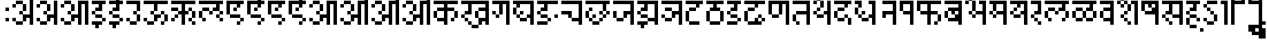 SplineFontDB: 3.2
FontName: DevanagariPixel
FullName: Devanagari Pixel Regular
FamilyName: Devanagari Pixel
Weight: Book
Copyright: Shankar Sivarajan
Version: 1.0
ItalicAngle: 0
UnderlinePosition: 128
UnderlineWidth: 32
Ascent: 1024
Descent: 0
InvalidEm: 0
sfntRevision: 0x00010000
LayerCount: 2
Layer: 0 1 "Back" 1
Layer: 1 1 "Fore" 0
XUID: [1021 146 -1796264217 23096]
StyleMap: 0x0040
FSType: 4
OS2Version: 2
OS2_WeightWidthSlopeOnly: 0
OS2_UseTypoMetrics: 0
CreationTime: 1680230654
ModificationTime: 1680307909
PfmFamily: 81
TTFWeight: 400
TTFWidth: 5
LineGap: 85
VLineGap: 0
Panose: 0 0 6 0 0 0 0 0 0 0
OS2TypoAscent: 1109
OS2TypoAOffset: 0
OS2TypoDescent: -427
OS2TypoDOffset: 0
OS2TypoLinegap: 85
OS2WinAscent: 1109
OS2WinAOffset: 0
OS2WinDescent: 427
OS2WinDOffset: 0
HheadAscent: 1109
HheadAOffset: 0
HheadDescent: -427
HheadDOffset: 0
OS2SubXSize: 512
OS2SubYSize: 512
OS2SubXOff: 0
OS2SubYOff: -73
OS2SupXSize: 512
OS2SupYSize: 512
OS2SupXOff: 0
OS2SupYOff: 512
OS2StrikeYSize: 51
OS2StrikeYPos: 205
OS2Vendor: '    '
OS2CodePages: 00000001.00000000
OS2UnicodeRanges: 00008003.00000000.00000000.00000000
MarkAttachClasses: 1
DEI: 91125
ShortTable: maxp 16
  1
  0
  94
  88
  14
  0
  0
  2
  0
  0
  0
  0
  0
  0
  0
  0
EndShort
LangName: 1033 "" "" "Regular" "DevanagariPixel" "" "" "" "" "" "Shankar Sivarajan"
Encoding: Custom
UnicodeInterp: none
NameList: AGL For New Fonts
DisplaySize: -48
AntiAlias: 1
FitToEm: 0
WinInfo: 0 48 16
BeginPrivate: 0
EndPrivate
TeXData: 1 0 0 174080 87040 58026 0 1048576 58026 783286 444596 497025 792723 393216 433062 380633 303038 157286 324010 404750 52429 2506097 1059062 262144
BeginChars: 95 96

StartChar: .notdef
Encoding: 91 -1 0
Width: 640
GlyphClass: 1
Flags: W
LayerCount: 2
Fore
SplineSet
128 896 m 1,0,-1
 128 1024 l 1,1,-1
 384 1024 l 1,2,-1
 384 896 l 1,3,-1
 128 896 l 1,0,-1
128 128 m 1,4,-1
 128 256 l 1,5,-1
 384 256 l 1,6,-1
 384 128 l 1,7,-1
 128 128 l 1,4,-1
384 128 m 1,8,-1
 512 128 l 1,9,-1
 512 1024 l 1,10,-1
 384 1024 l 1,11,-1
 384 128 l 1,8,-1
0 128 m 1,12,-1
 0 1024 l 1,13,-1
 128 1024 l 1,14,-1
 128 128 l 1,15,-1
 0 128 l 1,12,-1
EndSplineSet
Validated: 5
EndChar

StartChar: space
Encoding: 0 32 1
Width: 256
GlyphClass: 1
Flags: W
LayerCount: 2
Fore
Validated: 1
EndChar

StartChar: uni00A0
Encoding: 1 160 2
Width: 256
GlyphClass: 1
Flags: W
LayerCount: 2
Fore
Validated: 1
EndChar

StartChar: uni0901
Encoding: 2 2305 3
Width: 0
GlyphClass: 1
Flags: W
LayerCount: 2
Fore
SplineSet
-256 1536 m 1024,0,-1
-128 1536 m 1024,1,-1
-256 1536 m 1,2,-1
 -256 1664 l 1,3,-1
 -128 1664 l 1,4,-1
 -128 1536 l 1,5,-1
 -256 1536 l 1,2,-1
-384 1408 m 1,6,-1
 -256 1408 l 1,7,-1
 -256 1280 l 1,8,-1
 -384 1280 l 1,9,-1
 -384 1408 l 1,6,-1
-128 1408 m 5,10,-1
 0 1408 l 1,11,-1
 0 1280 l 1,12,-1
 -128 1280 l 5,13,-1
 -128 1408 l 5,10,-1
-256 1280 m 1,14,-1
 -128 1280 l 5,15,-1
 -128 1152 l 5,16,-1
 -256 1152 l 1,17,-1
 -256 1280 l 1,14,-1
EndSplineSet
Validated: 5
EndChar

StartChar: uni0902
Encoding: 3 2306 4
Width: 0
GlyphClass: 1
Flags: W
LayerCount: 2
Fore
SplineSet
-128 1152 m 1025,0,-1
0 1152 m 1025,1,-1
-128 1152 m 1,2,-1
 -128 1280 l 1,3,-1
 0 1280 l 1,4,-1
 0 1152 l 1,5,-1
 -128 1152 l 1,2,-1
EndSplineSet
Validated: 1
EndChar

StartChar: uni0903
Encoding: 4 2307 5
Width: 256
GlyphClass: 1
Flags: W
LayerCount: 2
Fore
SplineSet
0 256 m 1,0,-1
 0 384 l 1,1,-1
 128 384 l 1,2,-1
 128 256 l 1,3,-1
 0 256 l 1,0,-1
0 640 m 1,4,-1
 0 768 l 1,5,-1
 128 768 l 1,6,-1
 128 640 l 1,7,-1
 0 640 l 1,4,-1
EndSplineSet
Validated: 1
EndChar

StartChar: uni0904
Encoding: 5 2308 6
Width: 896
GlyphClass: 1
Flags: W
LayerCount: 2
Fore
SplineSet
384 1408 m 1,0,-1
 384 1536 l 1,1,-1
 512 1536 l 1,2,-1
 512 1408 l 1,3,-1
 384 1408 l 1,0,-1
512 1280 m 1,4,-1
 512 1408 l 1,5,-1
 640 1408 l 1,6,-1
 768 1408 l 1,7,-1
 768 1280 l 1,8,-1
 640 1280 l 1,9,-1
 512 1280 l 1,4,-1
640 1024 m 1,10,-1
 640 1152 l 1,11,-1
 768 1152 l 1,12,-1
 768 1024 l 1,13,-1
 640 1024 l 1,10,-1
768 1152 m 1,14,-1
 768 1280 l 1,15,-1
 896 1280 l 1,16,-1
 896 1152 l 1,17,-1
 768 1152 l 1,14,-1
0 256 m 1,18,-1
 0 384 l 1,19,-1
 128 384 l 1,20,-1
 128 256 l 1,21,-1
 0 256 l 1,18,-1
0 768 m 1,22,-1
 0 896 l 1,23,-1
 128 896 l 1,24,-1
 128 768 l 1,25,-1
 0 768 l 1,22,-1
128 128 m 1,26,-1
 128 256 l 1,27,-1
 256 256 l 1,28,-1
 384 256 l 1,29,-1
 384 128 l 1,30,-1
 256 128 l 1,31,-1
 128 128 l 1,26,-1
128 896 m 1,32,-1
 128 1024 l 1,33,-1
 256 1024 l 1,34,-1
 384 1024 l 1,35,-1
 384 896 l 1,36,-1
 256 896 l 1,37,-1
 128 896 l 1,32,-1
256 512 m 1,38,-1
 256 640 l 1,39,-1
 384 640 l 1,40,-1
 384 512 l 1,41,-1
 256 512 l 1,38,-1
384 256 m 1,42,-1
 384 384 l 1,43,-1
 384 512 l 1,44,-1
 512 512 l 1,45,-1
 640 512 l 1,46,-1
 640 640 l 1,47,-1
 640 768 l 1,48,-1
 640 896 l 1,49,-1
 640 1024 l 1,50,-1
 768 1024 l 1,51,-1
 768 896 l 1,52,-1
 768 768 l 1,53,-1
 768 640 l 1,54,-1
 768 512 l 1,55,-1
 768 384 l 1,56,-1
 768 256 l 1,57,-1
 768 128 l 1,58,-1
 640 128 l 1,59,-1
 640 256 l 1,60,-1
 640 384 l 1,61,-1
 512 384 l 1,62,-1
 512 256 l 1,63,-1
 384 256 l 1,42,-1
384 640 m 1,64,-1
 384 768 l 1,65,-1
 384 896 l 1,66,-1
 512 896 l 1,67,-1
 512 768 l 1,68,-1
 512 640 l 1,69,-1
 384 640 l 1,64,-1
EndSplineSet
Validated: 5
EndChar

StartChar: uni0905
Encoding: 6 2309 7
Width: 896
GlyphClass: 1
Flags: W
LayerCount: 2
Fore
SplineSet
0 256 m 1,0,-1
 0 384 l 1,1,-1
 128 384 l 1,2,-1
 128 256 l 1,3,-1
 0 256 l 1,0,-1
0 768 m 1,4,-1
 0 896 l 1,5,-1
 128 896 l 1,6,-1
 128 768 l 1,7,-1
 0 768 l 1,4,-1
128 128 m 1,8,-1
 128 256 l 1,9,-1
 256 256 l 1,10,-1
 384 256 l 1,11,-1
 384 128 l 1,12,-1
 256 128 l 1,13,-1
 128 128 l 1,8,-1
128 896 m 1,14,-1
 128 1024 l 1,15,-1
 256 1024 l 1,16,-1
 384 1024 l 1,17,-1
 384 896 l 1,18,-1
 256 896 l 1,19,-1
 128 896 l 1,14,-1
256 512 m 1,20,-1
 256 640 l 1,21,-1
 384 640 l 1,22,-1
 384 512 l 1,23,-1
 256 512 l 1,20,-1
384 256 m 1,24,-1
 384 384 l 1,25,-1
 384 512 l 1,26,-1
 512 512 l 1,27,-1
 640 512 l 1,28,-1
 640 640 l 1,29,-1
 640 768 l 1,30,-1
 640 896 l 1,31,-1
 640 1024 l 1,32,-1
 768 1024 l 1,33,-1
 768 896 l 1,34,-1
 768 768 l 1,35,-1
 768 640 l 1,36,-1
 768 512 l 1,37,-1
 768 384 l 1,38,-1
 768 256 l 1,39,-1
 768 128 l 1,40,-1
 640 128 l 1,41,-1
 640 256 l 1,42,-1
 640 384 l 1,43,-1
 512 384 l 1,44,-1
 512 256 l 1,45,-1
 384 256 l 1,24,-1
384 640 m 1,46,-1
 384 768 l 1,47,-1
 384 896 l 1,48,-1
 512 896 l 1,49,-1
 512 768 l 1,50,-1
 512 640 l 1,51,-1
 384 640 l 1,46,-1
EndSplineSet
Validated: 5
EndChar

StartChar: uni0906
Encoding: 7 2310 8
Width: 1152
GlyphClass: 1
Flags: W
LayerCount: 2
Fore
SplineSet
0 256 m 5,0,-1
 0 384 l 5,1,-1
 128 384 l 5,2,-1
 128 256 l 5,3,-1
 0 256 l 5,0,-1
0 768 m 5,4,-1
 0 896 l 5,5,-1
 128 896 l 5,6,-1
 128 768 l 5,7,-1
 0 768 l 5,4,-1
128 128 m 5,8,-1
 128 256 l 5,9,-1
 256 256 l 5,10,-1
 384 256 l 5,11,-1
 384 128 l 5,12,-1
 256 128 l 5,13,-1
 128 128 l 5,8,-1
128 896 m 5,14,-1
 128 1024 l 5,15,-1
 256 1024 l 5,16,-1
 384 1024 l 5,17,-1
 384 896 l 5,18,-1
 256 896 l 5,19,-1
 128 896 l 5,14,-1
256 512 m 5,20,-1
 256 640 l 5,21,-1
 384 640 l 5,22,-1
 384 512 l 5,23,-1
 256 512 l 5,20,-1
384 256 m 5,24,-1
 384 384 l 5,25,-1
 384 512 l 5,26,-1
 512 512 l 5,27,-1
 640 512 l 5,28,-1
 640 640 l 5,29,-1
 640 768 l 5,30,-1
 640 896 l 5,31,-1
 640 1024 l 5,32,-1
 768 1024 l 5,33,-1
 896 1024 l 5,34,-1
 1024 1024 l 5,35,-1
 1024 896 l 5,36,-1
 1024 768 l 5,37,-1
 1024 640 l 5,38,-1
 1024 512 l 5,39,-1
 1024 384 l 5,40,-1
 1024 256 l 5,41,-1
 1024 128 l 5,42,-1
 896 128 l 5,43,-1
 896 256 l 5,44,-1
 896 384 l 5,45,-1
 896 512 l 5,46,-1
 896 640 l 5,47,-1
 896 768 l 5,48,-1
 896 896 l 5,49,-1
 768 896 l 5,50,-1
 768 768 l 5,51,-1
 768 640 l 5,52,-1
 768 512 l 5,53,-1
 768 384 l 5,54,-1
 768 256 l 5,55,-1
 768 128 l 5,56,-1
 640 128 l 5,57,-1
 640 256 l 5,58,-1
 640 384 l 5,59,-1
 512 384 l 5,60,-1
 512 256 l 5,61,-1
 384 256 l 5,24,-1
384 640 m 5,62,-1
 384 768 l 5,63,-1
 384 896 l 5,64,-1
 512 896 l 5,65,-1
 512 768 l 5,66,-1
 512 640 l 5,67,-1
 384 640 l 5,62,-1
EndSplineSet
Validated: 5
EndChar

StartChar: uni0907
Encoding: 8 2311 9
Width: 640
GlyphClass: 1
Flags: W
LayerCount: 2
Fore
SplineSet
0 128 m 1,0,-1
 0 256 l 1,1,-1
 128 256 l 1,2,-1
 256 256 l 1,3,-1
 384 256 l 1,4,-1
 384 128 l 1,5,-1
 256 128 l 1,6,-1
 256 0 l 1,7,-1
 128 0 l 1,8,-1
 128 128 l 1,9,-1
 0 128 l 1,0,-1
0 512 m 1,10,-1
 0 640 l 1,11,-1
 128 640 l 1,12,-1
 128 512 l 1,13,-1
 0 512 l 1,10,-1
0 896 m 1,14,-1
 0 1024 l 1,15,-1
 128 1024 l 1,16,-1
 256 1024 l 1,17,-1
 384 1024 l 1,18,-1
 512 1024 l 1,19,-1
 512 896 l 1,20,-1
 384 896 l 1,21,-1
 384 768 l 1,22,-1
 384 640 l 1,23,-1
 256 640 l 1,24,-1
 128 640 l 1,25,-1
 128 768 l 1,26,-1
 256 768 l 1,27,-1
 256 896 l 1,28,-1
 128 896 l 1,29,-1
 0 896 l 1,14,-1
128 384 m 1,30,-1
 128 512 l 1,31,-1
 256 512 l 1,32,-1
 384 512 l 1,33,-1
 384 384 l 1,34,-1
 256 384 l 1,35,-1
 128 384 l 1,30,-1
384 256 m 1,36,-1
 384 384 l 1,37,-1
 512 384 l 1,38,-1
 512 256 l 1,39,-1
 384 256 l 1,36,-1
EndSplineSet
Validated: 5
EndChar

StartChar: uni0908
Encoding: 9 2312 10
Width: 640
GlyphClass: 1
Flags: W
LayerCount: 2
Fore
SplineSet
0 128 m 5,0,-1
 0 256 l 5,1,-1
 128 256 l 5,2,-1
 256 256 l 5,3,-1
 384 256 l 5,4,-1
 384 128 l 5,5,-1
 256 128 l 5,6,-1
 256 0 l 5,7,-1
 128 0 l 5,8,-1
 128 128 l 5,9,-1
 0 128 l 5,0,-1
0 512 m 5,10,-1
 0 640 l 5,11,-1
 128 640 l 5,12,-1
 128 512 l 5,13,-1
 0 512 l 5,10,-1
0 896 m 5,14,-1
 0 1024 l 5,15,-1
 128 1024 l 5,16,-1
 256 1024 l 5,17,-1
 256 1152 l 5,18,-1
 256 1280 l 5,19,-1
 384 1280 l 5,20,-1
 384 1152 l 5,21,-1
 384 1024 l 5,22,-1
 512 1024 l 5,23,-1
 512 896 l 5,24,-1
 384 896 l 5,25,-1
 384 768 l 5,26,-1
 384 640 l 5,27,-1
 256 640 l 5,28,-1
 128 640 l 5,29,-1
 128 768 l 5,30,-1
 256 768 l 5,31,-1
 256 896 l 5,32,-1
 128 896 l 5,33,-1
 0 896 l 5,14,-1
128 384 m 5,34,-1
 128 512 l 5,35,-1
 256 512 l 5,36,-1
 384 512 l 5,37,-1
 384 384 l 5,38,-1
 256 384 l 5,39,-1
 128 384 l 5,34,-1
384 256 m 5,40,-1
 384 384 l 5,41,-1
 512 384 l 5,42,-1
 512 256 l 5,43,-1
 384 256 l 5,40,-1
384 1280 m 5,44,-1
 384 1408 l 5,45,-1
 512 1408 l 5,46,-1
 512 1280 l 5,47,-1
 384 1280 l 5,44,-1
512 1152 m 5,48,-1
 512 1280 l 5,49,-1
 640 1280 l 5,50,-1
 640 1152 l 5,51,-1
 512 1152 l 5,48,-1
EndSplineSet
Validated: 5
EndChar

StartChar: uni0909
Encoding: 10 2313 11
Width: 640
GlyphClass: 1
Flags: W
LayerCount: 2
Fore
SplineSet
0 256 m 1,0,-1
 0 384 l 1,1,-1
 128 384 l 1,2,-1
 128 256 l 1,3,-1
 0 256 l 1,0,-1
0 896 m 1,4,-1
 0 1024 l 1,5,-1
 128 1024 l 1,6,-1
 256 1024 l 1,7,-1
 384 1024 l 1,8,-1
 512 1024 l 1,9,-1
 512 896 l 1,10,-1
 512 768 l 1,11,-1
 512 640 l 1,12,-1
 384 640 l 1,13,-1
 384 768 l 1,14,-1
 384 896 l 1,15,-1
 256 896 l 1,16,-1
 128 896 l 1,17,-1
 0 896 l 1,4,-1
128 128 m 1,18,-1
 128 256 l 1,19,-1
 256 256 l 1,20,-1
 384 256 l 1,21,-1
 384 128 l 1,22,-1
 256 128 l 1,23,-1
 128 128 l 1,18,-1
256 512 m 1,24,-1
 256 640 l 1,25,-1
 384 640 l 1,26,-1
 384 512 l 1,27,-1
 256 512 l 1,24,-1
384 256 m 1,28,-1
 384 384 l 1,29,-1
 384 512 l 1,30,-1
 512 512 l 1,31,-1
 512 384 l 1,32,-1
 512 256 l 1,33,-1
 384 256 l 1,28,-1
EndSplineSet
Validated: 5
EndChar

StartChar: uni090A
Encoding: 11 2314 12
Width: 1024
GlyphClass: 1
Flags: W
LayerCount: 2
Fore
SplineSet
0 256 m 5,0,-1
 0 384 l 5,1,-1
 128 384 l 5,2,-1
 128 256 l 5,3,-1
 0 256 l 5,0,-1
0 896 m 5,4,-1
 0 1024 l 5,5,-1
 128 1024 l 5,6,-1
 256 1024 l 5,7,-1
 384 1024 l 5,8,-1
 512 1024 l 5,9,-1
 640 1024 l 5,10,-1
 768 1024 l 5,11,-1
 896 1024 l 5,12,-1
 896 896 l 5,13,-1
 768 896 l 5,14,-1
 640 896 l 5,15,-1
 512 896 l 5,16,-1
 512 768 l 5,17,-1
 512 640 l 5,18,-1
 384 640 l 5,19,-1
 384 768 l 5,20,-1
 384 896 l 5,21,-1
 256 896 l 5,22,-1
 128 896 l 5,23,-1
 0 896 l 5,4,-1
128 128 m 5,24,-1
 128 256 l 5,25,-1
 256 256 l 5,26,-1
 384 256 l 5,27,-1
 384 128 l 5,28,-1
 256 128 l 5,29,-1
 128 128 l 5,24,-1
256 512 m 5,30,-1
 256 640 l 5,31,-1
 384 640 l 5,32,-1
 384 512 l 5,33,-1
 256 512 l 5,30,-1
384 256 m 5,34,-1
 384 384 l 5,35,-1
 384 512 l 5,36,-1
 512 512 l 5,37,-1
 640 512 l 5,38,-1
 640 384 l 5,39,-1
 512 384 l 5,40,-1
 512 256 l 5,41,-1
 384 256 l 5,34,-1
640 128 m 5,42,-1
 640 256 l 5,43,-1
 768 256 l 5,44,-1
 768 128 l 5,45,-1
 640 128 l 5,42,-1
640 512 m 5,46,-1
 640 640 l 5,47,-1
 768 640 l 5,48,-1
 768 512 l 5,49,-1
 640 512 l 5,46,-1
768 256 m 5,50,-1
 768 384 l 5,51,-1
 768 512 l 5,52,-1
 896 512 l 5,53,-1
 896 384 l 5,54,-1
 896 256 l 5,55,-1
 768 256 l 5,50,-1
EndSplineSet
Validated: 5
EndChar

StartChar: uni090B
Encoding: 12 2315 13
Width: 1024
GlyphClass: 1
Flags: W
LayerCount: 2
Fore
SplineSet
0 256 m 5,0,-1
 0 384 l 5,1,-1
 128 384 l 5,2,-1
 128 256 l 5,3,-1
 0 256 l 5,0,-1
0 640 m 5,4,-1
 0 768 l 5,5,-1
 128 768 l 5,6,-1
 256 768 l 5,7,-1
 256 640 l 5,8,-1
 128 640 l 5,9,-1
 0 640 l 5,4,-1
0 896 m 5,10,-1
 0 1024 l 5,11,-1
 128 1024 l 5,12,-1
 256 1024 l 5,13,-1
 384 1024 l 5,14,-1
 512 1024 l 5,15,-1
 640 1024 l 5,16,-1
 768 1024 l 5,17,-1
 896 1024 l 5,18,-1
 896 896 l 5,19,-1
 768 896 l 5,20,-1
 640 896 l 5,21,-1
 512 896 l 5,22,-1
 512 768 l 5,23,-1
 512 640 l 5,24,-1
 640 640 l 5,25,-1
 640 512 l 5,26,-1
 512 512 l 5,27,-1
 512 384 l 5,28,-1
 512 256 l 5,29,-1
 512 128 l 5,30,-1
 384 128 l 5,31,-1
 384 256 l 5,32,-1
 384 384 l 5,33,-1
 384 512 l 5,34,-1
 256 512 l 5,35,-1
 256 640 l 5,36,-1
 384 640 l 5,37,-1
 384 768 l 5,38,-1
 384 896 l 5,39,-1
 256 896 l 5,40,-1
 128 896 l 5,41,-1
 0 896 l 5,10,-1
128 384 m 5,42,-1
 128 512 l 5,43,-1
 256 512 l 5,44,-1
 256 384 l 5,45,-1
 128 384 l 5,42,-1
640 256 m 5,46,-1
 640 384 l 5,47,-1
 768 384 l 5,48,-1
 768 256 l 5,49,-1
 640 256 l 5,46,-1
640 640 m 5,50,-1
 640 768 l 5,51,-1
 768 768 l 5,52,-1
 768 640 l 5,53,-1
 640 640 l 5,50,-1
768 128 m 5,54,-1
 768 256 l 5,55,-1
 896 256 l 5,56,-1
 896 128 l 5,57,-1
 768 128 l 5,54,-1
768 384 m 5,58,-1
 768 512 l 5,59,-1
 768 640 l 5,60,-1
 896 640 l 5,61,-1
 896 512 l 5,62,-1
 896 384 l 5,63,-1
 768 384 l 5,58,-1
EndSplineSet
Validated: 5
EndChar

StartChar: uni090C
Encoding: 13 2316 14
Width: 1024
GlyphClass: 1
LayerCount: 2
Fore
SplineSet
0 384 m 1,0,-1
 0 512 l 1,1,-1
 0 640 l 1,2,-1
 128 640 l 1,3,-1
 128 512 l 1,4,-1
 128 384 l 1,5,-1
 0 384 l 1,0,-1
0 896 m 1,6,-1
 0 1024 l 1,7,-1
 128 1024 l 1,8,-1
 256 1024 l 1,9,-1
 384 1024 l 1,10,-1
 512 1024 l 1,11,-1
 640 1024 l 1,12,-1
 768 1024 l 1,13,-1
 896 1024 l 1,14,-1
 896 896 l 1,15,-1
 768 896 l 1,16,-1
 768 768 l 1,17,-1
 768 640 l 1,18,-1
 640 640 l 1,19,-1
 512 640 l 1,20,-1
 512 768 l 1,21,-1
 640 768 l 1,22,-1
 640 896 l 1,23,-1
 512 896 l 1,24,-1
 384 896 l 1,25,-1
 256 896 l 1,26,-1
 128 896 l 1,27,-1
 0 896 l 1,6,-1
128 256 m 1,28,-1
 128 384 l 1,29,-1
 256 384 l 1,30,-1
 256 256 l 1,31,-1
 128 256 l 1,28,-1
128 640 m 1,32,-1
 128 768 l 1,33,-1
 256 768 l 1,34,-1
 384 768 l 1,35,-1
 384 640 l 1,36,-1
 256 640 l 1,37,-1
 128 640 l 1,32,-1
384 512 m 1,38,-1
 384 640 l 1,39,-1
 512 640 l 1,40,-1
 512 512 l 1,41,-1
 384 512 l 1,38,-1
640 384 m 1,42,-1
 640 512 l 1,43,-1
 768 512 l 1,44,-1
 768 384 l 1,45,-1
 640 384 l 1,42,-1
768 256 m 1,46,-1
 768 384 l 1,47,-1
 896 384 l 1,48,-1
 896 256 l 1,49,-1
 768 256 l 1,46,-1
768 512 m 1,50,-1
 768 640 l 1,51,-1
 896 640 l 1,52,-1
 896 512 l 1,53,-1
 768 512 l 1,50,-1
EndSplineSet
Validated: 5
EndChar

StartChar: uni090D
Encoding: 14 2317 15
Width: 768
GlyphClass: 1
Flags: W
LayerCount: 2
Fore
SplineSet
256 1408 m 5,0,-1
 384 1408 l 5,1,-1
 384 1280 l 5,2,-1
 256 1280 l 5,3,-1
 256 1408 l 5,0,-1
512 1408 m 5,4,-1
 640 1408 l 5,5,-1
 640 1280 l 5,6,-1
 512 1280 l 5,7,-1
 512 1408 l 5,4,-1
384 1280 m 5,8,-1
 512 1280 l 5,9,-1
 512 1152 l 5,10,-1
 384 1152 l 5,11,-1
 384 1280 l 5,8,-1
0 512 m 1,12,-1
 0 640 l 1,13,-1
 0 768 l 1,14,-1
 0 896 l 1,15,-1
 0 1024 l 1,16,-1
 128 1024 l 1,17,-1
 256 1024 l 1,18,-1
 384 1024 l 1,19,-1
 512 1024 l 1,20,-1
 640 1024 l 1,21,-1
 640 896 l 1,22,-1
 512 896 l 1,23,-1
 512 768 l 1,24,-1
 384 768 l 1,25,-1
 384 896 l 1,26,-1
 256 896 l 1,27,-1
 128 896 l 1,28,-1
 128 768 l 1,29,-1
 128 640 l 1,30,-1
 128 512 l 1,31,-1
 0 512 l 1,12,-1
128 384 m 1,32,-1
 128 512 l 1,33,-1
 256 512 l 1,34,-1
 384 512 l 1,35,-1
 512 512 l 1,36,-1
 512 384 l 1,37,-1
 384 384 l 1,38,-1
 256 384 l 1,39,-1
 128 384 l 1,32,-1
256 640 m 1,40,-1
 256 768 l 1,41,-1
 384 768 l 1,42,-1
 384 640 l 1,43,-1
 256 640 l 1,40,-1
384 128 m 1,44,-1
 384 256 l 1,45,-1
 512 256 l 1,46,-1
 512 128 l 1,47,-1
 384 128 l 1,44,-1
512 256 m 1,48,-1
 512 384 l 1,49,-1
 640 384 l 1,50,-1
 640 256 l 1,51,-1
 512 256 l 1,48,-1
EndSplineSet
Validated: 5
EndChar

StartChar: uni090E
Encoding: 15 2318 16
Width: 768
GlyphClass: 1
Flags: W
LayerCount: 2
Fore
SplineSet
128 1408 m 1,0,-1
 128 1536 l 1,1,-1
 256 1536 l 1,2,-1
 256 1408 l 1,3,-1
 128 1408 l 1,0,-1
256 1280 m 1,4,-1
 256 1408 l 1,5,-1
 384 1408 l 1,6,-1
 512 1408 l 1,7,-1
 512 1280 l 1,8,-1
 384 1280 l 1,9,-1
 256 1280 l 1,4,-1
384 1024 m 1,10,-1
 384 1152 l 1,11,-1
 512 1152 l 1,12,-1
 512 1024 l 1,13,-1
 384 1024 l 1,10,-1
512 1152 m 1,14,-1
 512 1280 l 1,15,-1
 640 1280 l 1,16,-1
 640 1152 l 1,17,-1
 512 1152 l 1,14,-1
0 512 m 1,18,-1
 0 640 l 1,19,-1
 0 768 l 1,20,-1
 0 896 l 1,21,-1
 0 1024 l 1,22,-1
 128 1024 l 1,23,-1
 256 1024 l 1,24,-1
 384 1024 l 1,25,-1
 512 1024 l 1,26,-1
 640 1024 l 1,27,-1
 640 896 l 1,28,-1
 512 896 l 1,29,-1
 512 768 l 1,30,-1
 384 768 l 1,31,-1
 384 896 l 1,32,-1
 256 896 l 1,33,-1
 128 896 l 1,34,-1
 128 768 l 1,35,-1
 128 640 l 1,36,-1
 128 512 l 1,37,-1
 0 512 l 1,18,-1
128 384 m 1,38,-1
 128 512 l 1,39,-1
 256 512 l 1,40,-1
 384 512 l 1,41,-1
 512 512 l 1,42,-1
 512 384 l 1,43,-1
 384 384 l 1,44,-1
 256 384 l 1,45,-1
 128 384 l 1,38,-1
256 640 m 1,46,-1
 256 768 l 1,47,-1
 384 768 l 1,48,-1
 384 640 l 1,49,-1
 256 640 l 1,46,-1
384 128 m 1,50,-1
 384 256 l 1,51,-1
 512 256 l 1,52,-1
 512 128 l 1,53,-1
 384 128 l 1,50,-1
512 256 m 1,54,-1
 512 384 l 1,55,-1
 640 384 l 1,56,-1
 640 256 l 1,57,-1
 512 256 l 1,54,-1
EndSplineSet
Validated: 5
EndChar

StartChar: uni090F
Encoding: 16 2319 17
Width: 768
GlyphClass: 1
Flags: W
LayerCount: 2
Fore
SplineSet
0 512 m 1,0,-1
 0 640 l 1,1,-1
 0 768 l 1,2,-1
 0 896 l 1,3,-1
 0 1024 l 1,4,-1
 128 1024 l 1,5,-1
 256 1024 l 1,6,-1
 384 1024 l 1,7,-1
 512 1024 l 1,8,-1
 640 1024 l 1,9,-1
 640 896 l 1,10,-1
 512 896 l 1,11,-1
 512 768 l 1,12,-1
 384 768 l 1,13,-1
 384 896 l 1,14,-1
 256 896 l 1,15,-1
 128 896 l 1,16,-1
 128 768 l 1,17,-1
 128 640 l 1,18,-1
 128 512 l 1,19,-1
 0 512 l 1,0,-1
128 384 m 1,20,-1
 128 512 l 1,21,-1
 256 512 l 1,22,-1
 384 512 l 1,23,-1
 512 512 l 1,24,-1
 512 384 l 1,25,-1
 384 384 l 1,26,-1
 256 384 l 1,27,-1
 128 384 l 1,20,-1
256 640 m 1,28,-1
 256 768 l 1,29,-1
 384 768 l 1,30,-1
 384 640 l 1,31,-1
 256 640 l 1,28,-1
384 128 m 1,32,-1
 384 256 l 1,33,-1
 512 256 l 1,34,-1
 512 128 l 1,35,-1
 384 128 l 1,32,-1
512 256 m 1,36,-1
 512 384 l 1,37,-1
 640 384 l 1,38,-1
 640 256 l 1,39,-1
 512 256 l 1,36,-1
EndSplineSet
Validated: 5
EndChar

StartChar: uni0910
Encoding: 17 2320 18
Width: 768
GlyphClass: 1
Flags: W
LayerCount: 2
Fore
SplineSet
128 1280 m 1,0,-1
 128 1408 l 1,1,-1
 256 1408 l 1,2,-1
 256 1280 l 1,3,-1
 128 1280 l 1,0,-1
256 1152 m 1,4,-1
 256 1280 l 1,5,-1
 384 1280 l 1,6,-1
 384 1152 l 1,7,-1
 256 1152 l 1,4,-1
384 1024 m 1,8,-1
 384 1152 l 1,9,-1
 512 1152 l 1,10,-1
 512 1024 l 1,11,-1
 384 1024 l 1,8,-1
0 512 m 1,12,-1
 0 640 l 1,13,-1
 0 768 l 1,14,-1
 0 896 l 1,15,-1
 0 1024 l 1,16,-1
 128 1024 l 1,17,-1
 256 1024 l 1,18,-1
 384 1024 l 1,19,-1
 512 1024 l 1,20,-1
 640 1024 l 1,21,-1
 640 896 l 1,22,-1
 512 896 l 1,23,-1
 512 768 l 1,24,-1
 384 768 l 1,25,-1
 384 896 l 1,26,-1
 256 896 l 1,27,-1
 128 896 l 1,28,-1
 128 768 l 1,29,-1
 128 640 l 1,30,-1
 128 512 l 1,31,-1
 0 512 l 1,12,-1
128 384 m 1,32,-1
 128 512 l 1,33,-1
 256 512 l 1,34,-1
 384 512 l 1,35,-1
 512 512 l 1,36,-1
 512 384 l 1,37,-1
 384 384 l 1,38,-1
 256 384 l 1,39,-1
 128 384 l 1,32,-1
256 640 m 1,40,-1
 256 768 l 1,41,-1
 384 768 l 1,42,-1
 384 640 l 1,43,-1
 256 640 l 1,40,-1
384 128 m 1,44,-1
 384 256 l 1,45,-1
 512 256 l 1,46,-1
 512 128 l 1,47,-1
 384 128 l 1,44,-1
512 256 m 1,48,-1
 512 384 l 1,49,-1
 640 384 l 1,50,-1
 640 256 l 1,51,-1
 512 256 l 1,48,-1
EndSplineSet
Validated: 5
EndChar

StartChar: uni0911
Encoding: 18 2321 19
Width: 1152
GlyphClass: 1
Flags: W
LayerCount: 2
Fore
SplineSet
768 1408 m 1,0,-1
 896 1408 l 1,1,-1
 896 1280 l 1,2,-1
 768 1280 l 1,3,-1
 768 1408 l 1,0,-1
1024 1408 m 1,4,-1
 1152 1408 l 1,5,-1
 1152 1280 l 1,6,-1
 1024 1280 l 1,7,-1
 1024 1408 l 1,4,-1
896 1280 m 1,8,-1
 1024 1280 l 1,9,-1
 1024 1152 l 1,10,-1
 896 1152 l 1,11,-1
 896 1280 l 1,8,-1
0 256 m 5,12,-1
 0 384 l 5,13,-1
 128 384 l 5,14,-1
 128 256 l 5,15,-1
 0 256 l 5,12,-1
0 768 m 5,16,-1
 0 896 l 5,17,-1
 128 896 l 5,18,-1
 128 768 l 5,19,-1
 0 768 l 5,16,-1
128 128 m 5,20,-1
 128 256 l 5,21,-1
 256 256 l 5,22,-1
 384 256 l 5,23,-1
 384 128 l 5,24,-1
 256 128 l 5,25,-1
 128 128 l 5,20,-1
128 896 m 5,26,-1
 128 1024 l 5,27,-1
 256 1024 l 5,28,-1
 384 1024 l 5,29,-1
 384 896 l 5,30,-1
 256 896 l 5,31,-1
 128 896 l 5,26,-1
256 512 m 5,32,-1
 256 640 l 5,33,-1
 384 640 l 5,34,-1
 384 512 l 5,35,-1
 256 512 l 5,32,-1
384 256 m 5,36,-1
 384 384 l 5,37,-1
 384 512 l 5,38,-1
 512 512 l 5,39,-1
 640 512 l 5,40,-1
 640 640 l 5,41,-1
 640 768 l 5,42,-1
 640 896 l 5,43,-1
 640 1024 l 5,44,-1
 768 1024 l 5,45,-1
 896 1024 l 5,46,-1
 1024 1024 l 5,47,-1
 1024 896 l 5,48,-1
 1024 768 l 5,49,-1
 1024 640 l 5,50,-1
 1024 512 l 5,51,-1
 1024 384 l 5,52,-1
 1024 256 l 5,53,-1
 1024 128 l 5,54,-1
 896 128 l 5,55,-1
 896 256 l 5,56,-1
 896 384 l 5,57,-1
 896 512 l 5,58,-1
 896 640 l 5,59,-1
 896 768 l 5,60,-1
 896 896 l 5,61,-1
 768 896 l 5,62,-1
 768 768 l 5,63,-1
 768 640 l 5,64,-1
 768 512 l 5,65,-1
 768 384 l 5,66,-1
 768 256 l 5,67,-1
 768 128 l 5,68,-1
 640 128 l 5,69,-1
 640 256 l 5,70,-1
 640 384 l 5,71,-1
 512 384 l 5,72,-1
 512 256 l 5,73,-1
 384 256 l 5,36,-1
384 640 m 5,74,-1
 384 768 l 5,75,-1
 384 896 l 5,76,-1
 512 896 l 5,77,-1
 512 768 l 5,78,-1
 512 640 l 5,79,-1
 384 640 l 5,74,-1
EndSplineSet
Validated: 5
EndChar

StartChar: uni0912
Encoding: 19 2322 20
Width: 1152
GlyphClass: 1
Flags: W
LayerCount: 2
Fore
SplineSet
640 1408 m 1,0,-1
 640 1536 l 1,1,-1
 768 1536 l 1,2,-1
 768 1408 l 1,3,-1
 640 1408 l 1,0,-1
768 1280 m 1,4,-1
 768 1408 l 1,5,-1
 896 1408 l 1,6,-1
 1024 1408 l 1,7,-1
 1024 1280 l 1,8,-1
 896 1280 l 1,9,-1
 768 1280 l 1,4,-1
896 1024 m 1,10,-1
 896 1152 l 1,11,-1
 1024 1152 l 1,12,-1
 1024 1024 l 1,13,-1
 896 1024 l 1,10,-1
1024 1152 m 1,14,-1
 1024 1280 l 1,15,-1
 1152 1280 l 1,16,-1
 1152 1152 l 1,17,-1
 1024 1152 l 1,14,-1
0 256 m 1,18,-1
 0 384 l 1,19,-1
 128 384 l 1,20,-1
 128 256 l 1,21,-1
 0 256 l 1,18,-1
0 768 m 1,22,-1
 0 896 l 1,23,-1
 128 896 l 1,24,-1
 128 768 l 1,25,-1
 0 768 l 1,22,-1
128 128 m 1,26,-1
 128 256 l 1,27,-1
 256 256 l 1,28,-1
 384 256 l 1,29,-1
 384 128 l 1,30,-1
 256 128 l 1,31,-1
 128 128 l 1,26,-1
128 896 m 1,32,-1
 128 1024 l 1,33,-1
 256 1024 l 1,34,-1
 384 1024 l 1,35,-1
 384 896 l 1,36,-1
 256 896 l 1,37,-1
 128 896 l 1,32,-1
256 512 m 1,38,-1
 256 640 l 1,39,-1
 384 640 l 1,40,-1
 384 512 l 1,41,-1
 256 512 l 1,38,-1
384 256 m 1,42,-1
 384 384 l 1,43,-1
 384 512 l 1,44,-1
 512 512 l 1,45,-1
 640 512 l 1,46,-1
 640 640 l 1,47,-1
 640 768 l 1,48,-1
 640 896 l 1,49,-1
 640 1024 l 1,50,-1
 768 1024 l 1,51,-1
 896 1024 l 1,52,-1
 1024 1024 l 1,53,-1
 1024 896 l 1,54,-1
 1024 768 l 1,55,-1
 1024 640 l 1,56,-1
 1024 512 l 1,57,-1
 1024 384 l 1,58,-1
 1024 256 l 1,59,-1
 1024 128 l 1,60,-1
 896 128 l 1,61,-1
 896 256 l 1,62,-1
 896 384 l 1,63,-1
 896 512 l 1,64,-1
 896 640 l 1,65,-1
 896 768 l 1,66,-1
 896 896 l 1,67,-1
 768 896 l 1,68,-1
 768 768 l 1,69,-1
 768 640 l 1,70,-1
 768 512 l 1,71,-1
 768 384 l 1,72,-1
 768 256 l 1,73,-1
 768 128 l 1,74,-1
 640 128 l 1,75,-1
 640 256 l 1,76,-1
 640 384 l 1,77,-1
 512 384 l 1,78,-1
 512 256 l 1,79,-1
 384 256 l 1,42,-1
384 640 m 1,80,-1
 384 768 l 1,81,-1
 384 896 l 1,82,-1
 512 896 l 1,83,-1
 512 768 l 1,84,-1
 512 640 l 1,85,-1
 384 640 l 1,80,-1
EndSplineSet
Validated: 5
EndChar

StartChar: uni0913
Encoding: 20 2323 21
Width: 1152
GlyphClass: 1
Flags: W
LayerCount: 2
Fore
SplineSet
640 1280 m 1,0,-1
 640 1408 l 1,1,-1
 768 1408 l 1,2,-1
 768 1280 l 1,3,-1
 640 1280 l 1,0,-1
768 1152 m 1,4,-1
 768 1280 l 1,5,-1
 896 1280 l 1,6,-1
 896 1152 l 1,7,-1
 768 1152 l 1,4,-1
896 1024 m 1,8,-1
 896 1152 l 1,9,-1
 1024 1152 l 1,10,-1
 1024 1024 l 1,11,-1
 896 1024 l 1,8,-1
768 896 m 1,12,-1
 768 1024 l 1,13,-1
 896 1024 l 1,14,-1
 1024 1024 l 1,15,-1
 1024 896 l 1,16,-1
 1024 768 l 1,17,-1
 1024 640 l 1,18,-1
 1024 512 l 1,19,-1
 1024 384 l 1,20,-1
 1024 256 l 1,21,-1
 1024 128 l 1,22,-1
 896 128 l 1,23,-1
 896 256 l 1,24,-1
 896 384 l 1,25,-1
 896 512 l 1,26,-1
 896 640 l 1,27,-1
 896 768 l 1,28,-1
 896 896 l 1,29,-1
 768 896 l 1,12,-1
0 256 m 1,30,-1
 0 384 l 1,31,-1
 128 384 l 1,32,-1
 128 256 l 1,33,-1
 0 256 l 1,30,-1
0 768 m 1,34,-1
 0 896 l 1,35,-1
 128 896 l 1,36,-1
 128 768 l 1,37,-1
 0 768 l 1,34,-1
128 128 m 1,38,-1
 128 256 l 1,39,-1
 256 256 l 1,40,-1
 384 256 l 1,41,-1
 384 128 l 1,42,-1
 256 128 l 1,43,-1
 128 128 l 1,38,-1
128 896 m 1,44,-1
 128 1024 l 1,45,-1
 256 1024 l 1,46,-1
 384 1024 l 1,47,-1
 384 896 l 1,48,-1
 256 896 l 1,49,-1
 128 896 l 1,44,-1
256 512 m 1,50,-1
 256 640 l 1,51,-1
 384 640 l 1,52,-1
 384 512 l 1,53,-1
 256 512 l 1,50,-1
384 256 m 1,54,-1
 384 384 l 1,55,-1
 384 512 l 1,56,-1
 512 512 l 1,57,-1
 640 512 l 1,58,-1
 640 640 l 1,59,-1
 640 768 l 1,60,-1
 640 896 l 1,61,-1
 640 1024 l 1,62,-1
 768 1024 l 1,63,-1
 768 896 l 1,64,-1
 768 768 l 1,65,-1
 768 640 l 1,66,-1
 768 512 l 1,67,-1
 768 384 l 1,68,-1
 768 256 l 1,69,-1
 768 128 l 1,70,-1
 640 128 l 1,71,-1
 640 256 l 1,72,-1
 640 384 l 1,73,-1
 512 384 l 1,74,-1
 512 256 l 1,75,-1
 384 256 l 1,54,-1
384 640 m 1,76,-1
 384 768 l 1,77,-1
 384 896 l 1,78,-1
 512 896 l 1,79,-1
 512 768 l 1,80,-1
 512 640 l 1,81,-1
 384 640 l 1,76,-1
EndSplineSet
Validated: 5
EndChar

StartChar: uni0914
Encoding: 21 2324 22
Width: 1152
GlyphClass: 1
Flags: W
LayerCount: 2
Fore
SplineSet
640 1280 m 5,0,-1
 640 1408 l 5,1,-1
 768 1408 l 5,2,-1
 768 1280 l 5,3,-1
 640 1280 l 5,0,-1
768 1152 m 5,4,-1
 768 1280 l 5,5,-1
 896 1280 l 5,6,-1
 896 1152 l 5,7,-1
 768 1152 l 5,4,-1
896 1024 m 5,8,-1
 896 1152 l 5,9,-1
 1024 1152 l 5,10,-1
 1024 1024 l 5,11,-1
 896 1024 l 5,8,-1
896 1408 m 5,12,-1
 896 1536 l 5,13,-1
 1024 1536 l 5,14,-1
 1024 1408 l 5,15,-1
 896 1408 l 5,12,-1
1024 1152 m 5,16,-1
 1024 1280 l 5,17,-1
 1024 1408 l 5,18,-1
 1152 1408 l 5,19,-1
 1152 1280 l 5,20,-1
 1152 1152 l 5,21,-1
 1024 1152 l 5,16,-1
768 896 m 1,22,-1
 768 1024 l 1,23,-1
 896 1024 l 1,24,-1
 1024 1024 l 1,25,-1
 1024 896 l 1,26,-1
 1024 768 l 1,27,-1
 1024 640 l 1,28,-1
 1024 512 l 1,29,-1
 1024 384 l 1,30,-1
 1024 256 l 1,31,-1
 1024 128 l 1,32,-1
 896 128 l 1,33,-1
 896 256 l 1,34,-1
 896 384 l 1,35,-1
 896 512 l 1,36,-1
 896 640 l 1,37,-1
 896 768 l 1,38,-1
 896 896 l 1,39,-1
 768 896 l 1,22,-1
0 256 m 1,40,-1
 0 384 l 1,41,-1
 128 384 l 1,42,-1
 128 256 l 1,43,-1
 0 256 l 1,40,-1
0 768 m 1,44,-1
 0 896 l 1,45,-1
 128 896 l 1,46,-1
 128 768 l 1,47,-1
 0 768 l 1,44,-1
128 128 m 1,48,-1
 128 256 l 1,49,-1
 256 256 l 1,50,-1
 384 256 l 1,51,-1
 384 128 l 1,52,-1
 256 128 l 1,53,-1
 128 128 l 1,48,-1
128 896 m 1,54,-1
 128 1024 l 1,55,-1
 256 1024 l 1,56,-1
 384 1024 l 1,57,-1
 384 896 l 1,58,-1
 256 896 l 1,59,-1
 128 896 l 1,54,-1
256 512 m 1,60,-1
 256 640 l 1,61,-1
 384 640 l 1,62,-1
 384 512 l 1,63,-1
 256 512 l 1,60,-1
384 256 m 1,64,-1
 384 384 l 1,65,-1
 384 512 l 1,66,-1
 512 512 l 1,67,-1
 640 512 l 1,68,-1
 640 640 l 1,69,-1
 640 768 l 1,70,-1
 640 896 l 1,71,-1
 640 1024 l 1,72,-1
 768 1024 l 1,73,-1
 768 896 l 1,74,-1
 768 768 l 1,75,-1
 768 640 l 1,76,-1
 768 512 l 1,77,-1
 768 384 l 1,78,-1
 768 256 l 1,79,-1
 768 128 l 1,80,-1
 640 128 l 1,81,-1
 640 256 l 1,82,-1
 640 384 l 1,83,-1
 512 384 l 1,84,-1
 512 256 l 1,85,-1
 384 256 l 1,64,-1
384 640 m 1,86,-1
 384 768 l 1,87,-1
 384 896 l 1,88,-1
 512 896 l 1,89,-1
 512 768 l 1,90,-1
 512 640 l 1,91,-1
 384 640 l 1,86,-1
EndSplineSet
Validated: 1029
EndChar

StartChar: uni0915
Encoding: 22 2325 23
Width: 1024
GlyphClass: 1
Flags: W
LayerCount: 2
Fore
SplineSet
0 384 m 1,0,-1
 0 512 l 1,1,-1
 0 640 l 1,2,-1
 128 640 l 1,3,-1
 128 512 l 1,4,-1
 128 384 l 1,5,-1
 0 384 l 1,0,-1
0 896 m 1,6,-1
 0 1024 l 1,7,-1
 128 1024 l 1,8,-1
 256 1024 l 1,9,-1
 384 1024 l 1,10,-1
 512 1024 l 1,11,-1
 640 1024 l 1,12,-1
 768 1024 l 1,13,-1
 896 1024 l 1,14,-1
 896 896 l 1,15,-1
 768 896 l 1,16,-1
 640 896 l 1,17,-1
 512 896 l 1,18,-1
 512 768 l 1,19,-1
 640 768 l 1,20,-1
 768 768 l 1,21,-1
 768 640 l 1,22,-1
 640 640 l 1,23,-1
 512 640 l 1,24,-1
 512 512 l 1,25,-1
 512 384 l 1,26,-1
 512 256 l 1,27,-1
 512 128 l 1,28,-1
 384 128 l 1,29,-1
 384 256 l 1,30,-1
 256 256 l 1,31,-1
 128 256 l 1,32,-1
 128 384 l 1,33,-1
 256 384 l 1,34,-1
 384 384 l 1,35,-1
 384 512 l 1,36,-1
 384 640 l 1,37,-1
 256 640 l 1,38,-1
 128 640 l 1,39,-1
 128 768 l 1,40,-1
 256 768 l 1,41,-1
 384 768 l 1,42,-1
 384 896 l 1,43,-1
 256 896 l 1,44,-1
 128 896 l 1,45,-1
 0 896 l 1,6,-1
640 256 m 1,46,-1
 640 384 l 1,47,-1
 768 384 l 1,48,-1
 768 256 l 1,49,-1
 640 256 l 1,46,-1
768 384 m 1,50,-1
 768 512 l 1,51,-1
 768 640 l 1,52,-1
 896 640 l 1,53,-1
 896 512 l 1,54,-1
 896 384 l 1,55,-1
 768 384 l 1,50,-1
EndSplineSet
Validated: 5
EndChar

StartChar: uni0916
Encoding: 23 2326 24
Width: 1152
GlyphClass: 1
Flags: W
LayerCount: 2
Fore
SplineSet
0 384 m 1,0,-1
 0 512 l 1,1,-1
 128 512 l 1,2,-1
 128 384 l 1,3,-1
 0 384 l 1,0,-1
0 896 m 1,4,-1
 0 1024 l 1,5,-1
 128 1024 l 1,6,-1
 256 1024 l 1,7,-1
 384 1024 l 1,8,-1
 512 1024 l 1,9,-1
 640 1024 l 1,10,-1
 768 1024 l 1,11,-1
 896 1024 l 1,12,-1
 1024 1024 l 1,13,-1
 1024 896 l 1,14,-1
 1024 768 l 1,15,-1
 1024 640 l 1,16,-1
 1024 512 l 1,17,-1
 1024 384 l 1,18,-1
 1024 256 l 1,19,-1
 1024 128 l 1,20,-1
 896 128 l 1,21,-1
 896 256 l 1,22,-1
 768 256 l 1,23,-1
 768 128 l 1,24,-1
 640 128 l 1,25,-1
 640 256 l 1,26,-1
 640 384 l 1,27,-1
 768 384 l 1,28,-1
 896 384 l 1,29,-1
 896 512 l 1,30,-1
 896 640 l 1,31,-1
 768 640 l 1,32,-1
 640 640 l 1,33,-1
 640 768 l 1,34,-1
 768 768 l 1,35,-1
 896 768 l 1,36,-1
 896 896 l 1,37,-1
 768 896 l 1,38,-1
 640 896 l 1,39,-1
 512 896 l 1,40,-1
 384 896 l 1,41,-1
 384 768 l 1,42,-1
 384 640 l 1,43,-1
 384 512 l 1,44,-1
 256 512 l 1,45,-1
 128 512 l 1,46,-1
 128 640 l 1,47,-1
 256 640 l 1,48,-1
 256 768 l 1,49,-1
 256 896 l 1,50,-1
 128 896 l 1,51,-1
 0 896 l 1,4,-1
128 256 m 1,52,-1
 128 384 l 1,53,-1
 256 384 l 1,54,-1
 256 256 l 1,55,-1
 128 256 l 1,52,-1
256 128 m 1,56,-1
 256 256 l 1,57,-1
 384 256 l 1,58,-1
 384 128 l 1,59,-1
 256 128 l 1,56,-1
384 0 m 1,60,-1
 384 128 l 1,61,-1
 512 128 l 1,62,-1
 640 128 l 1,63,-1
 640 0 l 1,64,-1
 512 0 l 1,65,-1
 384 0 l 1,60,-1
512 384 m 1,66,-1
 512 512 l 1,67,-1
 512 640 l 1,68,-1
 640 640 l 1,69,-1
 640 512 l 1,70,-1
 640 384 l 1,71,-1
 512 384 l 1,66,-1
EndSplineSet
Validated: 5
EndChar

StartChar: uni0917
Encoding: 24 2327 25
Width: 768
GlyphClass: 1
Flags: W
LayerCount: 2
Fore
SplineSet
0 512 m 1,0,-1
 0 640 l 1,1,-1
 128 640 l 1,2,-1
 128 512 l 1,3,-1
 0 512 l 1,0,-1
0 896 m 1,4,-1
 0 1024 l 1,5,-1
 128 1024 l 1,6,-1
 256 1024 l 1,7,-1
 384 1024 l 1,8,-1
 512 1024 l 1,9,-1
 640 1024 l 1,10,-1
 640 896 l 1,11,-1
 640 768 l 1,12,-1
 640 640 l 1,13,-1
 640 512 l 1,14,-1
 640 384 l 1,15,-1
 640 256 l 1,16,-1
 640 128 l 1,17,-1
 512 128 l 1,18,-1
 512 256 l 1,19,-1
 512 384 l 1,20,-1
 512 512 l 1,21,-1
 512 640 l 1,22,-1
 512 768 l 1,23,-1
 512 896 l 1,24,-1
 384 896 l 1,25,-1
 384 768 l 1,26,-1
 384 640 l 1,27,-1
 384 512 l 1,28,-1
 256 512 l 1,29,-1
 256 640 l 1,30,-1
 256 768 l 1,31,-1
 256 896 l 1,32,-1
 128 896 l 1,33,-1
 0 896 l 1,4,-1
128 384 m 1,34,-1
 128 512 l 1,35,-1
 256 512 l 1,36,-1
 256 384 l 1,37,-1
 128 384 l 1,34,-1
EndSplineSet
Validated: 5
EndChar

StartChar: uni0918
Encoding: 25 2328 26
Width: 896
GlyphClass: 1
Flags: W
LayerCount: 2
Fore
SplineSet
0 512 m 1,0,-1
 0 640 l 1,1,-1
 0 768 l 1,2,-1
 128 768 l 1,3,-1
 128 640 l 1,4,-1
 128 512 l 1,5,-1
 0 512 l 1,0,-1
0 896 m 1,6,-1
 0 1024 l 1,7,-1
 128 1024 l 1,8,-1
 256 1024 l 1,9,-1
 384 1024 l 1,10,-1
 512 1024 l 1,11,-1
 640 1024 l 1,12,-1
 768 1024 l 1,13,-1
 768 896 l 1,14,-1
 768 768 l 1,15,-1
 768 640 l 1,16,-1
 768 512 l 1,17,-1
 768 384 l 1,18,-1
 768 256 l 1,19,-1
 768 128 l 1,20,-1
 640 128 l 1,21,-1
 640 256 l 1,22,-1
 640 384 l 1,23,-1
 512 384 l 1,24,-1
 512 512 l 1,25,-1
 640 512 l 1,26,-1
 640 640 l 1,27,-1
 640 768 l 1,28,-1
 640 896 l 1,29,-1
 512 896 l 1,30,-1
 384 896 l 1,31,-1
 256 896 l 1,32,-1
 256 768 l 1,33,-1
 128 768 l 1,34,-1
 128 896 l 1,35,-1
 0 896 l 1,6,-1
128 384 m 1,36,-1
 128 512 l 1,37,-1
 256 512 l 1,38,-1
 256 384 l 1,39,-1
 128 384 l 1,36,-1
256 256 m 1,40,-1
 256 384 l 1,41,-1
 384 384 l 1,42,-1
 512 384 l 1,43,-1
 512 256 l 1,44,-1
 384 256 l 1,45,-1
 256 256 l 1,40,-1
256 512 m 1,46,-1
 256 640 l 1,47,-1
 384 640 l 1,48,-1
 384 512 l 1,49,-1
 256 512 l 1,46,-1
EndSplineSet
Validated: 5
EndChar

StartChar: uni0919
Encoding: 26 2329 27
Width: 896
GlyphClass: 1
Flags: W
LayerCount: 2
Fore
SplineSet
0 128 m 1,0,-1
 0 256 l 1,1,-1
 128 256 l 1,2,-1
 256 256 l 1,3,-1
 384 256 l 1,4,-1
 384 128 l 1,5,-1
 256 128 l 1,6,-1
 128 128 l 1,7,-1
 0 128 l 1,0,-1
0 512 m 1,8,-1
 0 640 l 1,9,-1
 128 640 l 1,10,-1
 128 512 l 1,11,-1
 0 512 l 1,8,-1
0 896 m 1,12,-1
 0 1024 l 1,13,-1
 128 1024 l 1,14,-1
 256 1024 l 1,15,-1
 384 1024 l 1,16,-1
 512 1024 l 1,17,-1
 640 1024 l 1,18,-1
 768 1024 l 1,19,-1
 768 896 l 1,20,-1
 640 896 l 1,21,-1
 512 896 l 1,22,-1
 384 896 l 1,23,-1
 384 768 l 1,24,-1
 384 640 l 1,25,-1
 256 640 l 1,26,-1
 128 640 l 1,27,-1
 128 768 l 1,28,-1
 256 768 l 1,29,-1
 256 896 l 1,30,-1
 128 896 l 1,31,-1
 0 896 l 1,12,-1
128 384 m 1,32,-1
 128 512 l 1,33,-1
 256 512 l 1,34,-1
 384 512 l 1,35,-1
 384 384 l 1,36,-1
 256 384 l 1,37,-1
 128 384 l 1,32,-1
384 256 m 1,38,-1
 384 384 l 1,39,-1
 512 384 l 1,40,-1
 512 256 l 1,41,-1
 384 256 l 1,38,-1
640 384 m 1,42,-1
 640 512 l 1,43,-1
 768 512 l 1,44,-1
 768 384 l 1,45,-1
 640 384 l 1,42,-1
EndSplineSet
Validated: 5
EndChar

StartChar: uni091A
Encoding: 27 2330 28
Width: 896
GlyphClass: 1
Flags: W
LayerCount: 2
Fore
SplineSet
0 512 m 1,0,-1
 0 640 l 1,1,-1
 128 640 l 1,2,-1
 256 640 l 1,3,-1
 384 640 l 1,4,-1
 384 512 l 1,5,-1
 384 384 l 1,6,-1
 256 384 l 1,7,-1
 256 512 l 1,8,-1
 128 512 l 1,9,-1
 0 512 l 1,0,-1
0 896 m 1,10,-1
 0 1024 l 1,11,-1
 128 1024 l 1,12,-1
 256 1024 l 1,13,-1
 384 1024 l 1,14,-1
 512 1024 l 1,15,-1
 640 1024 l 1,16,-1
 768 1024 l 1,17,-1
 768 896 l 1,18,-1
 768 768 l 1,19,-1
 768 640 l 1,20,-1
 768 512 l 1,21,-1
 768 384 l 1,22,-1
 768 256 l 1,23,-1
 768 128 l 1,24,-1
 640 128 l 1,25,-1
 640 256 l 1,26,-1
 512 256 l 1,27,-1
 384 256 l 1,28,-1
 384 384 l 1,29,-1
 512 384 l 1,30,-1
 640 384 l 1,31,-1
 640 512 l 1,32,-1
 640 640 l 1,33,-1
 640 768 l 1,34,-1
 640 896 l 1,35,-1
 512 896 l 1,36,-1
 384 896 l 1,37,-1
 256 896 l 1,38,-1
 128 896 l 1,39,-1
 0 896 l 1,10,-1
EndSplineSet
Validated: 5
EndChar

StartChar: uni091B
Encoding: 28 2331 29
Width: 1024
GlyphClass: 1
LayerCount: 2
Fore
SplineSet
0 384 m 5,0,-1
 0 512 l 5,1,-1
 0 640 l 5,2,-1
 128 640 l 5,3,-1
 128 512 l 5,4,-1
 128 384 l 5,5,-1
 0 384 l 5,0,-1
0 896 m 5,6,-1
 0 1024 l 5,7,-1
 128 1024 l 5,8,-1
 256 1024 l 5,9,-1
 384 1024 l 5,10,-1
 512 1024 l 5,11,-1
 640 1024 l 5,12,-1
 768 1024 l 5,13,-1
 896 1024 l 5,14,-1
 896 896 l 5,15,-1
 768 896 l 5,16,-1
 768 768 l 5,17,-1
 768 640 l 5,18,-1
 640 640 l 5,19,-1
 640 768 l 5,20,-1
 640 896 l 5,21,-1
 512 896 l 5,22,-1
 384 896 l 5,23,-1
 256 896 l 5,24,-1
 128 896 l 5,25,-1
 0 896 l 5,6,-1
128 256 m 5,26,-1
 128 384 l 5,27,-1
 256 384 l 5,28,-1
 256 256 l 5,29,-1
 128 256 l 5,26,-1
128 640 m 5,30,-1
 128 768 l 5,31,-1
 256 768 l 5,32,-1
 256 640 l 5,33,-1
 128 640 l 5,30,-1
256 128 m 5,34,-1
 256 256 l 5,35,-1
 384 256 l 5,36,-1
 512 256 l 5,37,-1
 512 128 l 5,38,-1
 384 128 l 5,39,-1
 256 128 l 5,34,-1
256 384 m 5,40,-1
 256 512 l 5,41,-1
 384 512 l 5,42,-1
 384 384 l 5,43,-1
 256 384 l 5,40,-1
512 256 m 5,44,-1
 512 384 l 5,45,-1
 640 384 l 5,46,-1
 640 256 l 5,47,-1
 512 256 l 5,44,-1
512 512 m 5,48,-1
 512 640 l 5,49,-1
 640 640 l 5,50,-1
 640 512 l 5,51,-1
 512 512 l 5,48,-1
640 384 m 5,52,-1
 640 512 l 5,53,-1
 768 512 l 5,54,-1
 768 384 l 5,55,-1
 640 384 l 5,52,-1
768 512 m 5,56,-1
 768 640 l 5,57,-1
 896 640 l 5,58,-1
 896 512 l 5,59,-1
 768 512 l 5,56,-1
EndSplineSet
Validated: 5
EndChar

StartChar: uni091C
Encoding: 29 2332 30
Width: 896
GlyphClass: 1
Flags: W
LayerCount: 2
Fore
SplineSet
0 384 m 1,0,-1
 0 512 l 1,1,-1
 0 640 l 1,2,-1
 128 640 l 1,3,-1
 128 512 l 1,4,-1
 128 384 l 1,5,-1
 0 384 l 1,0,-1
0 896 m 1,6,-1
 0 1024 l 1,7,-1
 128 1024 l 1,8,-1
 256 1024 l 1,9,-1
 384 1024 l 1,10,-1
 512 1024 l 1,11,-1
 640 1024 l 1,12,-1
 768 1024 l 1,13,-1
 768 896 l 1,14,-1
 768 768 l 1,15,-1
 768 640 l 1,16,-1
 768 512 l 1,17,-1
 768 384 l 1,18,-1
 768 256 l 1,19,-1
 768 128 l 1,20,-1
 640 128 l 1,21,-1
 640 256 l 1,22,-1
 640 384 l 1,23,-1
 640 512 l 1,24,-1
 512 512 l 1,25,-1
 512 384 l 1,26,-1
 384 384 l 1,27,-1
 384 512 l 1,28,-1
 384 640 l 1,29,-1
 512 640 l 1,30,-1
 640 640 l 1,31,-1
 640 768 l 1,32,-1
 640 896 l 1,33,-1
 512 896 l 1,34,-1
 384 896 l 1,35,-1
 256 896 l 1,36,-1
 128 896 l 1,37,-1
 0 896 l 1,6,-1
128 256 m 1,38,-1
 128 384 l 1,39,-1
 256 384 l 1,40,-1
 384 384 l 1,41,-1
 384 256 l 1,42,-1
 256 256 l 1,43,-1
 128 256 l 1,38,-1
EndSplineSet
Validated: 5
EndChar

StartChar: uni091D
Encoding: 30 2333 31
Width: 896
GlyphClass: 1
Flags: W
LayerCount: 2
Fore
SplineSet
0 128 m 1,0,-1
 0 256 l 1,1,-1
 128 256 l 1,2,-1
 256 256 l 1,3,-1
 384 256 l 1,4,-1
 384 128 l 1,5,-1
 256 128 l 1,6,-1
 256 0 l 1,7,-1
 128 0 l 1,8,-1
 128 128 l 1,9,-1
 0 128 l 1,0,-1
0 512 m 1,10,-1
 0 640 l 1,11,-1
 128 640 l 1,12,-1
 128 512 l 1,13,-1
 0 512 l 1,10,-1
0 896 m 1,14,-1
 0 1024 l 1,15,-1
 128 1024 l 1,16,-1
 256 1024 l 1,17,-1
 384 1024 l 1,18,-1
 512 1024 l 1,19,-1
 640 1024 l 1,20,-1
 768 1024 l 1,21,-1
 768 896 l 1,22,-1
 768 768 l 1,23,-1
 768 640 l 1,24,-1
 768 512 l 1,25,-1
 768 384 l 1,26,-1
 768 256 l 1,27,-1
 768 128 l 1,28,-1
 640 128 l 1,29,-1
 640 256 l 1,30,-1
 512 256 l 1,31,-1
 384 256 l 1,32,-1
 384 384 l 1,33,-1
 512 384 l 1,34,-1
 640 384 l 1,35,-1
 640 512 l 1,36,-1
 640 640 l 1,37,-1
 640 768 l 1,38,-1
 640 896 l 1,39,-1
 512 896 l 1,40,-1
 384 896 l 1,41,-1
 384 768 l 1,42,-1
 384 640 l 1,43,-1
 256 640 l 1,44,-1
 128 640 l 1,45,-1
 128 768 l 1,46,-1
 256 768 l 1,47,-1
 256 896 l 1,48,-1
 128 896 l 1,49,-1
 0 896 l 1,14,-1
128 384 m 1,50,-1
 128 512 l 1,51,-1
 256 512 l 1,52,-1
 384 512 l 1,53,-1
 384 384 l 1,54,-1
 256 384 l 1,55,-1
 128 384 l 1,50,-1
EndSplineSet
Validated: 5
EndChar

StartChar: uni091E
Encoding: 31 2334 32
Width: 896
GlyphClass: 1
Flags: W
LayerCount: 2
Fore
SplineSet
0 384 m 1,0,-1
 0 512 l 1,1,-1
 128 512 l 1,2,-1
 128 384 l 1,3,-1
 0 384 l 1,0,-1
0 896 m 1,4,-1
 0 1024 l 1,5,-1
 128 1024 l 1,6,-1
 256 1024 l 1,7,-1
 384 1024 l 1,8,-1
 512 1024 l 1,9,-1
 640 1024 l 1,10,-1
 768 1024 l 1,11,-1
 768 896 l 1,12,-1
 768 768 l 1,13,-1
 768 640 l 1,14,-1
 768 512 l 1,15,-1
 768 384 l 1,16,-1
 768 256 l 1,17,-1
 768 128 l 1,18,-1
 640 128 l 1,19,-1
 640 256 l 1,20,-1
 640 384 l 1,21,-1
 640 512 l 1,22,-1
 512 512 l 1,23,-1
 512 384 l 1,24,-1
 384 384 l 1,25,-1
 384 512 l 1,26,-1
 384 640 l 1,27,-1
 512 640 l 1,28,-1
 640 640 l 1,29,-1
 640 768 l 1,30,-1
 640 896 l 1,31,-1
 512 896 l 1,32,-1
 384 896 l 1,33,-1
 256 896 l 1,34,-1
 128 896 l 1,35,-1
 0 896 l 1,4,-1
128 256 m 1,36,-1
 128 384 l 1,37,-1
 256 384 l 1,38,-1
 384 384 l 1,39,-1
 384 256 l 1,40,-1
 256 256 l 1,41,-1
 128 256 l 1,36,-1
128 640 m 1,42,-1
 128 768 l 1,43,-1
 256 768 l 1,44,-1
 384 768 l 1,45,-1
 384 640 l 1,46,-1
 256 640 l 1,47,-1
 128 640 l 1,42,-1
EndSplineSet
Validated: 5
EndChar

StartChar: uni091F
Encoding: 32 2335 33
Width: 768
GlyphClass: 1
Flags: W
LayerCount: 2
Fore
SplineSet
0 256 m 1,0,-1
 0 384 l 1,1,-1
 0 512 l 1,2,-1
 0 640 l 1,3,-1
 128 640 l 1,4,-1
 128 512 l 1,5,-1
 128 384 l 1,6,-1
 128 256 l 1,7,-1
 0 256 l 1,0,-1
0 896 m 1,8,-1
 0 1024 l 1,9,-1
 128 1024 l 1,10,-1
 256 1024 l 1,11,-1
 384 1024 l 1,12,-1
 512 1024 l 1,13,-1
 640 1024 l 1,14,-1
 640 896 l 1,15,-1
 512 896 l 1,16,-1
 512 768 l 1,17,-1
 384 768 l 1,18,-1
 384 896 l 1,19,-1
 256 896 l 1,20,-1
 128 896 l 1,21,-1
 0 896 l 1,8,-1
128 128 m 1,22,-1
 128 256 l 1,23,-1
 256 256 l 1,24,-1
 384 256 l 1,25,-1
 512 256 l 1,26,-1
 512 128 l 1,27,-1
 384 128 l 1,28,-1
 256 128 l 1,29,-1
 128 128 l 1,22,-1
128 640 m 1,30,-1
 128 768 l 1,31,-1
 256 768 l 1,32,-1
 384 768 l 1,33,-1
 384 640 l 1,34,-1
 256 640 l 1,35,-1
 128 640 l 1,30,-1
EndSplineSet
Validated: 5
EndChar

StartChar: uni0920
Encoding: 33 2336 34
Width: 768
GlyphClass: 1
Flags: W
LayerCount: 2
Fore
SplineSet
0 256 m 1,0,-1
 0 384 l 1,1,-1
 0 512 l 1,2,-1
 0 640 l 1,3,-1
 128 640 l 1,4,-1
 128 512 l 1,5,-1
 128 384 l 1,6,-1
 128 256 l 1,7,-1
 0 256 l 1,0,-1
0 896 m 1,8,-1
 0 1024 l 1,9,-1
 128 1024 l 1,10,-1
 256 1024 l 1,11,-1
 384 1024 l 1,12,-1
 512 1024 l 1,13,-1
 640 1024 l 1,14,-1
 640 896 l 1,15,-1
 512 896 l 1,16,-1
 384 896 l 1,17,-1
 384 768 l 1,18,-1
 512 768 l 1,19,-1
 512 640 l 1,20,-1
 384 640 l 1,21,-1
 256 640 l 1,22,-1
 128 640 l 1,23,-1
 128 768 l 1,24,-1
 256 768 l 1,25,-1
 256 896 l 1,26,-1
 128 896 l 1,27,-1
 0 896 l 1,8,-1
128 128 m 1,28,-1
 128 256 l 1,29,-1
 256 256 l 1,30,-1
 384 256 l 1,31,-1
 512 256 l 1,32,-1
 512 128 l 1,33,-1
 384 128 l 1,34,-1
 256 128 l 1,35,-1
 128 128 l 1,28,-1
512 256 m 1,36,-1
 512 384 l 1,37,-1
 512 512 l 1,38,-1
 512 640 l 1,39,-1
 640 640 l 1,40,-1
 640 512 l 1,41,-1
 640 384 l 1,42,-1
 640 256 l 1,43,-1
 512 256 l 1,36,-1
EndSplineSet
Validated: 5
EndChar

StartChar: uni0921
Encoding: 34 2337 35
Width: 640
GlyphClass: 1
Flags: W
LayerCount: 2
Fore
SplineSet
0 128 m 1,0,-1
 0 256 l 1,1,-1
 128 256 l 1,2,-1
 256 256 l 1,3,-1
 384 256 l 1,4,-1
 384 128 l 1,5,-1
 256 128 l 1,6,-1
 128 128 l 1,7,-1
 0 128 l 1,0,-1
0 512 m 1,8,-1
 0 640 l 1,9,-1
 128 640 l 1,10,-1
 128 512 l 1,11,-1
 0 512 l 1,8,-1
0 896 m 1,12,-1
 0 1024 l 1,13,-1
 128 1024 l 1,14,-1
 256 1024 l 1,15,-1
 384 1024 l 1,16,-1
 512 1024 l 1,17,-1
 512 896 l 1,18,-1
 384 896 l 1,19,-1
 384 768 l 1,20,-1
 384 640 l 1,21,-1
 256 640 l 1,22,-1
 128 640 l 1,23,-1
 128 768 l 1,24,-1
 256 768 l 1,25,-1
 256 896 l 1,26,-1
 128 896 l 1,27,-1
 0 896 l 1,12,-1
128 384 m 1,28,-1
 128 512 l 1,29,-1
 256 512 l 1,30,-1
 384 512 l 1,31,-1
 384 384 l 1,32,-1
 256 384 l 1,33,-1
 128 384 l 1,28,-1
384 256 m 1,34,-1
 384 384 l 1,35,-1
 512 384 l 1,36,-1
 512 256 l 1,37,-1
 384 256 l 1,34,-1
EndSplineSet
Validated: 5
EndChar

StartChar: uni0922
Encoding: 35 2338 36
Width: 896
GlyphClass: 1
Flags: W
LayerCount: 2
Fore
SplineSet
0 256 m 1,0,-1
 0 384 l 1,1,-1
 0 512 l 1,2,-1
 0 640 l 1,3,-1
 128 640 l 1,4,-1
 128 512 l 1,5,-1
 128 384 l 1,6,-1
 128 256 l 1,7,-1
 0 256 l 1,0,-1
0 896 m 1,8,-1
 0 1024 l 1,9,-1
 128 1024 l 1,10,-1
 256 1024 l 1,11,-1
 384 1024 l 1,12,-1
 512 1024 l 1,13,-1
 640 1024 l 1,14,-1
 768 1024 l 1,15,-1
 768 896 l 1,16,-1
 640 896 l 1,17,-1
 512 896 l 1,18,-1
 512 768 l 1,19,-1
 384 768 l 1,20,-1
 384 896 l 1,21,-1
 256 896 l 1,22,-1
 128 896 l 1,23,-1
 0 896 l 1,8,-1
128 128 m 1,24,-1
 128 256 l 1,25,-1
 256 256 l 1,26,-1
 384 256 l 1,27,-1
 384 384 l 1,28,-1
 512 384 l 1,29,-1
 512 256 l 1,30,-1
 640 256 l 1,31,-1
 640 128 l 1,32,-1
 512 128 l 1,33,-1
 384 128 l 1,34,-1
 256 128 l 1,35,-1
 128 128 l 1,24,-1
128 640 m 1,36,-1
 128 768 l 1,37,-1
 256 768 l 1,38,-1
 384 768 l 1,39,-1
 384 640 l 1,40,-1
 256 640 l 1,41,-1
 128 640 l 1,36,-1
512 384 m 1,42,-1
 512 512 l 1,43,-1
 640 512 l 1,44,-1
 640 384 l 1,45,-1
 512 384 l 1,42,-1
640 256 m 1,46,-1
 640 384 l 1,47,-1
 768 384 l 1,48,-1
 768 256 l 1,49,-1
 640 256 l 1,46,-1
EndSplineSet
Validated: 5
EndChar

StartChar: uni0923
Encoding: 36 2339 37
Width: 896
GlyphClass: 1
Flags: W
LayerCount: 2
Fore
SplineSet
0 512 m 1,0,-1
 0 640 l 1,1,-1
 0 768 l 1,2,-1
 0 896 l 1,3,-1
 0 1024 l 1,4,-1
 128 1024 l 1,5,-1
 256 1024 l 1,6,-1
 384 1024 l 1,7,-1
 512 1024 l 1,8,-1
 640 1024 l 1,9,-1
 768 1024 l 1,10,-1
 768 896 l 1,11,-1
 768 768 l 1,12,-1
 768 640 l 1,13,-1
 768 512 l 1,14,-1
 768 384 l 1,15,-1
 768 256 l 1,16,-1
 768 128 l 1,17,-1
 640 128 l 1,18,-1
 640 256 l 1,19,-1
 640 384 l 1,20,-1
 640 512 l 1,21,-1
 640 640 l 1,22,-1
 640 768 l 1,23,-1
 640 896 l 1,24,-1
 512 896 l 1,25,-1
 512 768 l 1,26,-1
 512 640 l 1,27,-1
 512 512 l 1,28,-1
 384 512 l 1,29,-1
 384 640 l 1,30,-1
 384 768 l 1,31,-1
 384 896 l 1,32,-1
 256 896 l 1,33,-1
 128 896 l 1,34,-1
 128 768 l 1,35,-1
 128 640 l 1,36,-1
 128 512 l 1,37,-1
 0 512 l 1,0,-1
128 384 m 1,38,-1
 128 512 l 1,39,-1
 256 512 l 1,40,-1
 384 512 l 1,41,-1
 384 384 l 1,42,-1
 256 384 l 1,43,-1
 128 384 l 1,38,-1
EndSplineSet
Validated: 5
EndChar

StartChar: uni0924
Encoding: 37 2340 38
Width: 768
GlyphClass: 1
Flags: W
LayerCount: 2
Fore
SplineSet
0 256 m 1,0,-1
 0 384 l 1,1,-1
 0 512 l 1,2,-1
 128 512 l 1,3,-1
 128 384 l 1,4,-1
 128 256 l 1,5,-1
 0 256 l 1,0,-1
0 896 m 1,6,-1
 0 1024 l 1,7,-1
 128 1024 l 1,8,-1
 256 1024 l 1,9,-1
 384 1024 l 1,10,-1
 512 1024 l 1,11,-1
 640 1024 l 1,12,-1
 640 896 l 1,13,-1
 640 768 l 1,14,-1
 640 640 l 1,15,-1
 640 512 l 1,16,-1
 640 384 l 1,17,-1
 640 256 l 1,18,-1
 640 128 l 1,19,-1
 512 128 l 1,20,-1
 512 256 l 1,21,-1
 512 384 l 1,22,-1
 512 512 l 1,23,-1
 384 512 l 1,24,-1
 256 512 l 1,25,-1
 128 512 l 1,26,-1
 128 640 l 1,27,-1
 256 640 l 1,28,-1
 384 640 l 1,29,-1
 512 640 l 1,30,-1
 512 768 l 1,31,-1
 512 896 l 1,32,-1
 384 896 l 1,33,-1
 256 896 l 1,34,-1
 128 896 l 1,35,-1
 0 896 l 1,6,-1
128 128 m 1,36,-1
 128 256 l 1,37,-1
 256 256 l 1,38,-1
 256 128 l 1,39,-1
 128 128 l 1,36,-1
EndSplineSet
Validated: 5
EndChar

StartChar: uni0925
Encoding: 38 2341 39
Width: 768
GlyphClass: 1
Flags: W
LayerCount: 2
Fore
SplineSet
0 512 m 1,0,-1
 0 640 l 1,1,-1
 128 640 l 1,2,-1
 128 512 l 1,3,-1
 0 512 l 1,0,-1
0 896 m 1,4,-1
 0 1024 l 1,5,-1
 128 1024 l 1,6,-1
 128 896 l 1,7,-1
 0 896 l 1,4,-1
128 384 m 1,8,-1
 128 512 l 1,9,-1
 256 512 l 1,10,-1
 384 512 l 1,11,-1
 384 384 l 1,12,-1
 256 384 l 1,13,-1
 128 384 l 1,8,-1
128 640 m 1,14,-1
 128 768 l 1,15,-1
 256 768 l 1,16,-1
 256 640 l 1,17,-1
 128 640 l 1,14,-1
128 1024 m 1,18,-1
 128 1152 l 1,19,-1
 256 1152 l 1,20,-1
 256 1024 l 1,21,-1
 128 1024 l 1,18,-1
256 768 m 1,22,-1
 256 896 l 1,23,-1
 256 1024 l 1,24,-1
 384 1024 l 1,25,-1
 384 896 l 1,26,-1
 384 768 l 1,27,-1
 256 768 l 1,22,-1
384 512 m 1,28,-1
 384 640 l 1,29,-1
 512 640 l 1,30,-1
 512 768 l 1,31,-1
 512 896 l 1,32,-1
 512 1024 l 1,33,-1
 640 1024 l 1,34,-1
 640 896 l 1,35,-1
 640 768 l 1,36,-1
 640 640 l 1,37,-1
 640 512 l 1,38,-1
 640 384 l 1,39,-1
 640 256 l 1,40,-1
 640 128 l 1,41,-1
 512 128 l 1,42,-1
 512 256 l 1,43,-1
 512 384 l 1,44,-1
 512 512 l 1,45,-1
 384 512 l 1,28,-1
EndSplineSet
Validated: 5
EndChar

StartChar: uni0926
Encoding: 39 2342 40
Width: 768
GlyphClass: 1
Flags: W
LayerCount: 2
Fore
SplineSet
0 384 m 1,0,-1
 0 512 l 1,1,-1
 0 640 l 1,2,-1
 128 640 l 1,3,-1
 128 512 l 1,4,-1
 128 384 l 1,5,-1
 0 384 l 1,0,-1
0 896 m 1,6,-1
 0 1024 l 1,7,-1
 128 1024 l 1,8,-1
 256 1024 l 1,9,-1
 384 1024 l 1,10,-1
 512 1024 l 1,11,-1
 640 1024 l 1,12,-1
 640 896 l 1,13,-1
 512 896 l 1,14,-1
 512 768 l 1,15,-1
 384 768 l 1,16,-1
 384 896 l 1,17,-1
 256 896 l 1,18,-1
 128 896 l 1,19,-1
 0 896 l 1,6,-1
128 256 m 1,20,-1
 128 384 l 1,21,-1
 256 384 l 1,22,-1
 384 384 l 1,23,-1
 384 256 l 1,24,-1
 256 256 l 1,25,-1
 128 256 l 1,20,-1
128 640 m 1,26,-1
 128 768 l 1,27,-1
 256 768 l 1,28,-1
 384 768 l 1,29,-1
 384 640 l 1,30,-1
 256 640 l 1,31,-1
 128 640 l 1,26,-1
384 384 m 1,32,-1
 384 512 l 1,33,-1
 512 512 l 1,34,-1
 512 384 l 1,35,-1
 384 384 l 1,32,-1
512 128 m 1,36,-1
 512 256 l 1,37,-1
 512 384 l 1,38,-1
 640 384 l 1,39,-1
 640 256 l 1,40,-1
 640 128 l 1,41,-1
 512 128 l 1,36,-1
EndSplineSet
Validated: 5
EndChar

StartChar: uni0927
Encoding: 40 2343 41
Width: 1024
GlyphClass: 1
LayerCount: 2
Fore
SplineSet
0 512 m 1,0,-1
 0 640 l 1,1,-1
 0 768 l 1,2,-1
 128 768 l 1,3,-1
 128 640 l 1,4,-1
 128 512 l 1,5,-1
 0 512 l 1,0,-1
0 896 m 1,6,-1
 0 1024 l 1,7,-1
 128 1024 l 1,8,-1
 256 1024 l 1,9,-1
 256 896 l 1,10,-1
 256 768 l 1,11,-1
 128 768 l 1,12,-1
 128 896 l 1,13,-1
 0 896 l 1,6,-1
128 384 m 1,14,-1
 128 512 l 1,15,-1
 256 512 l 1,16,-1
 256 384 l 1,17,-1
 128 384 l 1,14,-1
256 256 m 1,18,-1
 256 384 l 1,19,-1
 384 384 l 1,20,-1
 512 384 l 1,21,-1
 512 256 l 1,22,-1
 384 256 l 1,23,-1
 256 256 l 1,18,-1
256 512 m 1,24,-1
 256 640 l 1,25,-1
 384 640 l 1,26,-1
 384 512 l 1,27,-1
 256 512 l 1,24,-1
512 896 m 1,28,-1
 512 1024 l 1,29,-1
 640 1024 l 1,30,-1
 768 1024 l 1,31,-1
 768 896 l 1,32,-1
 768 768 l 1,33,-1
 768 640 l 1,34,-1
 768 512 l 1,35,-1
 768 384 l 1,36,-1
 768 256 l 1,37,-1
 768 128 l 1,38,-1
 640 128 l 1,39,-1
 640 256 l 1,40,-1
 640 384 l 1,41,-1
 512 384 l 1,42,-1
 512 512 l 1,43,-1
 640 512 l 1,44,-1
 640 640 l 1,45,-1
 640 768 l 1,46,-1
 640 896 l 1,47,-1
 512 896 l 1,28,-1
EndSplineSet
Validated: 5
EndChar

StartChar: uni0928
Encoding: 41 2344 42
Width: 640
GlyphClass: 1
Flags: W
LayerCount: 2
Fore
SplineSet
0 384 m 1,0,-1
 0 512 l 1,1,-1
 0 640 l 1,2,-1
 128 640 l 1,3,-1
 256 640 l 1,4,-1
 384 640 l 1,5,-1
 384 768 l 1,6,-1
 384 896 l 1,7,-1
 256 896 l 1,8,-1
 128 896 l 1,9,-1
 0 896 l 1,10,-1
 0 1024 l 1,11,-1
 128 1024 l 1,12,-1
 256 1024 l 1,13,-1
 384 1024 l 1,14,-1
 512 1024 l 1,15,-1
 512 896 l 1,16,-1
 512 768 l 1,17,-1
 512 640 l 1,18,-1
 512 512 l 1,19,-1
 512 384 l 1,20,-1
 512 256 l 1,21,-1
 512 128 l 1,22,-1
 384 128 l 1,23,-1
 384 256 l 1,24,-1
 384 384 l 1,25,-1
 384 512 l 1,26,-1
 256 512 l 1,27,-1
 128 512 l 1,28,-1
 128 384 l 1,29,-1
 0 384 l 1,0,-1
EndSplineSet
Validated: 1
EndChar

StartChar: uni092A
Encoding: 42 2346 43
Width: 640
GlyphClass: 1
Flags: W
LayerCount: 2
Fore
SplineSet
0 640 m 1,0,-1
 0 768 l 1,1,-1
 0 896 l 1,2,-1
 0 1024 l 1,3,-1
 128 1024 l 1,4,-1
 256 1024 l 1,5,-1
 384 1024 l 1,6,-1
 512 1024 l 1,7,-1
 512 896 l 1,8,-1
 512 768 l 1,9,-1
 512 640 l 1,10,-1
 512 512 l 1,11,-1
 512 384 l 1,12,-1
 512 256 l 1,13,-1
 512 128 l 1,14,-1
 384 128 l 1,15,-1
 384 256 l 1,16,-1
 384 384 l 1,17,-1
 384 512 l 1,18,-1
 256 512 l 1,19,-1
 128 512 l 1,20,-1
 128 640 l 1,21,-1
 256 640 l 1,22,-1
 384 640 l 1,23,-1
 384 768 l 1,24,-1
 384 896 l 1,25,-1
 256 896 l 1,26,-1
 128 896 l 1,27,-1
 128 768 l 1,28,-1
 128 640 l 1,29,-1
 0 640 l 1,0,-1
EndSplineSet
Validated: 5
EndChar

StartChar: uni092B
Encoding: 43 2347 44
Width: 1024
GlyphClass: 1
LayerCount: 2
Fore
SplineSet
0 640 m 5,0,-1
 0 768 l 5,1,-1
 0 896 l 5,2,-1
 0 1024 l 5,3,-1
 128 1024 l 5,4,-1
 256 1024 l 5,5,-1
 384 1024 l 5,6,-1
 512 1024 l 5,7,-1
 640 1024 l 5,8,-1
 768 1024 l 5,9,-1
 896 1024 l 5,10,-1
 896 896 l 5,11,-1
 768 896 l 5,12,-1
 640 896 l 5,13,-1
 512 896 l 5,14,-1
 512 768 l 5,15,-1
 512 640 l 5,16,-1
 640 640 l 5,17,-1
 768 640 l 5,18,-1
 768 512 l 5,19,-1
 640 512 l 5,20,-1
 512 512 l 5,21,-1
 512 384 l 5,22,-1
 512 256 l 5,23,-1
 512 128 l 5,24,-1
 384 128 l 5,25,-1
 384 256 l 5,26,-1
 384 384 l 5,27,-1
 384 512 l 5,28,-1
 256 512 l 5,29,-1
 128 512 l 5,30,-1
 128 640 l 5,31,-1
 256 640 l 5,32,-1
 384 640 l 5,33,-1
 384 768 l 5,34,-1
 384 896 l 5,35,-1
 256 896 l 5,36,-1
 128 896 l 5,37,-1
 128 768 l 5,38,-1
 128 640 l 5,39,-1
 0 640 l 5,0,-1
640 128 m 5,40,-1
 640 256 l 5,41,-1
 768 256 l 5,42,-1
 768 128 l 5,43,-1
 640 128 l 5,40,-1
768 256 m 5,44,-1
 768 384 l 5,45,-1
 768 512 l 5,46,-1
 896 512 l 5,47,-1
 896 384 l 5,48,-1
 896 256 l 5,49,-1
 768 256 l 5,44,-1
EndSplineSet
Validated: 5
EndChar

StartChar: uni092C
Encoding: 44 2348 45
Width: 768
GlyphClass: 1
Flags: W
LayerCount: 2
Fore
SplineSet
0 384 m 1,0,-1
 0 512 l 1,1,-1
 0 640 l 1,2,-1
 128 640 l 1,3,-1
 128 512 l 1,4,-1
 128 384 l 1,5,-1
 0 384 l 1,0,-1
0 896 m 1,6,-1
 0 1024 l 1,7,-1
 128 1024 l 1,8,-1
 256 1024 l 1,9,-1
 384 1024 l 1,10,-1
 512 1024 l 1,11,-1
 640 1024 l 1,12,-1
 640 896 l 1,13,-1
 640 768 l 1,14,-1
 640 640 l 1,15,-1
 640 512 l 1,16,-1
 640 384 l 1,17,-1
 640 256 l 1,18,-1
 640 128 l 1,19,-1
 512 128 l 1,20,-1
 512 256 l 1,21,-1
 384 256 l 1,22,-1
 256 256 l 1,23,-1
 128 256 l 1,24,-1
 128 384 l 1,25,-1
 256 384 l 1,26,-1
 384 384 l 1,27,-1
 384 512 l 1,28,-1
 512 512 l 1,29,-1
 512 640 l 1,30,-1
 384 640 l 1,31,-1
 384 512 l 1,32,-1
 256 512 l 1,33,-1
 256 640 l 1,34,-1
 128 640 l 1,35,-1
 128 768 l 1,36,-1
 256 768 l 1,37,-1
 384 768 l 1,38,-1
 512 768 l 1,39,-1
 512 896 l 1,40,-1
 384 896 l 1,41,-1
 256 896 l 1,42,-1
 128 896 l 1,43,-1
 0 896 l 1,6,-1
EndSplineSet
Validated: 5
EndChar

StartChar: uni092D
Encoding: 45 2349 46
Width: 896
GlyphClass: 1
Flags: W
LayerCount: 2
Fore
SplineSet
0 896 m 1,0,-1
 0 1024 l 1,1,-1
 128 1024 l 1,2,-1
 128 896 l 1,3,-1
 0 896 l 1,0,-1
128 512 m 1,4,-1
 128 640 l 1,5,-1
 256 640 l 1,6,-1
 256 512 l 1,7,-1
 128 512 l 1,4,-1
128 1024 m 1,8,-1
 128 1152 l 1,9,-1
 256 1152 l 1,10,-1
 256 1024 l 1,11,-1
 128 1024 l 1,8,-1
256 384 m 1,12,-1
 256 512 l 1,13,-1
 384 512 l 1,14,-1
 384 384 l 1,15,-1
 256 384 l 1,12,-1
256 640 m 1,16,-1
 256 768 l 1,17,-1
 256 896 l 1,18,-1
 256 1024 l 1,19,-1
 384 1024 l 1,20,-1
 384 896 l 1,21,-1
 384 768 l 1,22,-1
 384 640 l 1,23,-1
 256 640 l 1,16,-1
384 512 m 1,24,-1
 384 640 l 1,25,-1
 512 640 l 1,26,-1
 640 640 l 1,27,-1
 640 768 l 1,28,-1
 640 896 l 1,29,-1
 512 896 l 1,30,-1
 512 1024 l 1,31,-1
 640 1024 l 1,32,-1
 768 1024 l 1,33,-1
 768 896 l 1,34,-1
 768 768 l 1,35,-1
 768 640 l 1,36,-1
 768 512 l 1,37,-1
 768 384 l 1,38,-1
 768 256 l 1,39,-1
 768 128 l 1,40,-1
 640 128 l 1,41,-1
 640 256 l 1,42,-1
 640 384 l 1,43,-1
 640 512 l 1,44,-1
 512 512 l 1,45,-1
 384 512 l 1,24,-1
EndSplineSet
Validated: 5
EndChar

StartChar: uni092E
Encoding: 46 2350 47
Width: 768
GlyphClass: 1
Flags: W
LayerCount: 2
Fore
SplineSet
0 512 m 1,0,-1
 0 640 l 1,1,-1
 128 640 l 1,2,-1
 128 512 l 1,3,-1
 0 512 l 1,0,-1
0 896 m 1,4,-1
 0 1024 l 1,5,-1
 128 1024 l 1,6,-1
 256 1024 l 1,7,-1
 384 1024 l 1,8,-1
 512 1024 l 1,9,-1
 640 1024 l 1,10,-1
 640 896 l 1,11,-1
 640 768 l 1,12,-1
 640 640 l 1,13,-1
 640 512 l 1,14,-1
 640 384 l 1,15,-1
 640 256 l 1,16,-1
 640 128 l 1,17,-1
 512 128 l 1,18,-1
 512 256 l 1,19,-1
 512 384 l 1,20,-1
 512 512 l 1,21,-1
 384 512 l 1,22,-1
 256 512 l 1,23,-1
 256 640 l 1,24,-1
 384 640 l 1,25,-1
 512 640 l 1,26,-1
 512 768 l 1,27,-1
 512 896 l 1,28,-1
 384 896 l 1,29,-1
 256 896 l 1,30,-1
 256 768 l 1,31,-1
 256 640 l 1,32,-1
 128 640 l 1,33,-1
 128 768 l 1,34,-1
 128 896 l 1,35,-1
 0 896 l 1,4,-1
128 384 m 1,36,-1
 128 512 l 1,37,-1
 256 512 l 1,38,-1
 256 384 l 1,39,-1
 128 384 l 1,36,-1
EndSplineSet
Validated: 5
EndChar

StartChar: uni092F
Encoding: 47 2351 48
Width: 768
GlyphClass: 1
Flags: W
LayerCount: 2
Fore
SplineSet
0 512 m 1,0,-1
 0 640 l 1,1,-1
 128 640 l 1,2,-1
 128 512 l 1,3,-1
 0 512 l 1,0,-1
0 896 m 1,4,-1
 0 1024 l 1,5,-1
 128 1024 l 1,6,-1
 256 1024 l 1,7,-1
 384 1024 l 1,8,-1
 512 1024 l 1,9,-1
 640 1024 l 1,10,-1
 640 896 l 1,11,-1
 640 768 l 1,12,-1
 640 640 l 1,13,-1
 640 512 l 1,14,-1
 640 384 l 1,15,-1
 640 256 l 1,16,-1
 640 128 l 1,17,-1
 512 128 l 1,18,-1
 512 256 l 1,19,-1
 512 384 l 1,20,-1
 512 512 l 1,21,-1
 384 512 l 1,22,-1
 384 640 l 1,23,-1
 512 640 l 1,24,-1
 512 768 l 1,25,-1
 512 896 l 1,26,-1
 384 896 l 1,27,-1
 384 768 l 1,28,-1
 256 768 l 1,29,-1
 256 896 l 1,30,-1
 128 896 l 1,31,-1
 0 896 l 1,4,-1
128 384 m 1,32,-1
 128 512 l 1,33,-1
 256 512 l 1,34,-1
 384 512 l 1,35,-1
 384 384 l 1,36,-1
 256 384 l 1,37,-1
 128 384 l 1,32,-1
128 640 m 1,38,-1
 128 768 l 1,39,-1
 256 768 l 1,40,-1
 256 640 l 1,41,-1
 128 640 l 1,38,-1
EndSplineSet
Validated: 5
EndChar

StartChar: uni0930
Encoding: 48 2352 49
Width: 512
GlyphClass: 1
Flags: W
LayerCount: 2
Fore
SplineSet
0 384 m 1,0,-1
 0 512 l 1,1,-1
 128 512 l 1,2,-1
 128 384 l 1,3,-1
 0 384 l 1,0,-1
0 896 m 1,4,-1
 0 1024 l 1,5,-1
 128 1024 l 1,6,-1
 256 1024 l 1,7,-1
 384 1024 l 1,8,-1
 384 896 l 1,9,-1
 384 768 l 1,10,-1
 384 640 l 1,11,-1
 384 512 l 1,12,-1
 256 512 l 1,13,-1
 128 512 l 1,14,-1
 128 640 l 1,15,-1
 256 640 l 1,16,-1
 256 768 l 1,17,-1
 256 896 l 1,18,-1
 128 896 l 1,19,-1
 0 896 l 1,4,-1
128 256 m 1,20,-1
 128 384 l 1,21,-1
 256 384 l 1,22,-1
 256 256 l 1,23,-1
 128 256 l 1,20,-1
256 128 m 1,24,-1
 256 256 l 1,25,-1
 384 256 l 1,26,-1
 384 128 l 1,27,-1
 256 128 l 1,24,-1
EndSplineSet
Validated: 5
EndChar

StartChar: uni0932
Encoding: 49 2354 50
Width: 1024
GlyphClass: 1
LayerCount: 2
Fore
SplineSet
0 384 m 1,0,-1
 0 512 l 1,1,-1
 0 640 l 1,2,-1
 128 640 l 1,3,-1
 128 512 l 1,4,-1
 128 384 l 1,5,-1
 0 384 l 1,0,-1
0 896 m 1,6,-1
 0 1024 l 1,7,-1
 128 1024 l 1,8,-1
 256 1024 l 1,9,-1
 384 1024 l 1,10,-1
 512 1024 l 1,11,-1
 640 1024 l 1,12,-1
 768 1024 l 1,13,-1
 896 1024 l 1,14,-1
 896 896 l 1,15,-1
 768 896 l 1,16,-1
 768 768 l 1,17,-1
 768 640 l 1,18,-1
 640 640 l 1,19,-1
 512 640 l 1,20,-1
 512 768 l 1,21,-1
 640 768 l 1,22,-1
 640 896 l 1,23,-1
 512 896 l 1,24,-1
 384 896 l 1,25,-1
 256 896 l 1,26,-1
 128 896 l 1,27,-1
 0 896 l 1,6,-1
128 256 m 1,28,-1
 128 384 l 1,29,-1
 256 384 l 1,30,-1
 256 256 l 1,31,-1
 128 256 l 1,28,-1
128 640 m 1,32,-1
 128 768 l 1,33,-1
 256 768 l 1,34,-1
 384 768 l 1,35,-1
 384 640 l 1,36,-1
 256 640 l 1,37,-1
 128 640 l 1,32,-1
384 512 m 1,38,-1
 384 640 l 1,39,-1
 512 640 l 1,40,-1
 512 512 l 1,41,-1
 384 512 l 1,38,-1
640 256 m 1,42,-1
 640 384 l 1,43,-1
 768 384 l 1,44,-1
 768 256 l 1,45,-1
 640 256 l 1,42,-1
768 384 m 1,46,-1
 768 512 l 1,47,-1
 768 640 l 1,48,-1
 896 640 l 1,49,-1
 896 512 l 1,50,-1
 896 384 l 1,51,-1
 768 384 l 1,46,-1
EndSplineSet
Validated: 5
EndChar

StartChar: uni0933
Encoding: 50 2355 51
Width: 1024
GlyphClass: 1
LayerCount: 2
Fore
SplineSet
0 384 m 1,0,-1
 0 512 l 1,1,-1
 0 640 l 1,2,-1
 128 640 l 1,3,-1
 128 512 l 1,4,-1
 128 384 l 1,5,-1
 0 384 l 1,0,-1
0 896 m 1,6,-1
 0 1024 l 1,7,-1
 128 1024 l 1,8,-1
 256 1024 l 1,9,-1
 384 1024 l 1,10,-1
 512 1024 l 1,11,-1
 640 1024 l 1,12,-1
 768 1024 l 1,13,-1
 896 1024 l 1,14,-1
 896 896 l 1,15,-1
 768 896 l 1,16,-1
 768 768 l 1,17,-1
 768 640 l 1,18,-1
 640 640 l 1,19,-1
 512 640 l 1,20,-1
 512 768 l 1,21,-1
 640 768 l 1,22,-1
 640 896 l 1,23,-1
 512 896 l 1,24,-1
 384 896 l 1,25,-1
 256 896 l 1,26,-1
 128 896 l 1,27,-1
 0 896 l 1,6,-1
128 256 m 1,28,-1
 128 384 l 1,29,-1
 256 384 l 1,30,-1
 384 384 l 1,31,-1
 384 256 l 1,32,-1
 256 256 l 1,33,-1
 128 256 l 1,28,-1
128 640 m 1,34,-1
 128 768 l 1,35,-1
 256 768 l 1,36,-1
 384 768 l 1,37,-1
 384 640 l 1,38,-1
 256 640 l 1,39,-1
 128 640 l 1,34,-1
384 384 m 1,40,-1
 384 512 l 1,41,-1
 384 640 l 1,42,-1
 512 640 l 1,43,-1
 512 512 l 1,44,-1
 512 384 l 1,45,-1
 384 384 l 1,40,-1
512 256 m 1,46,-1
 512 384 l 1,47,-1
 640 384 l 1,48,-1
 768 384 l 1,49,-1
 768 256 l 1,50,-1
 640 256 l 1,51,-1
 512 256 l 1,46,-1
768 384 m 1,52,-1
 768 512 l 1,53,-1
 768 640 l 1,54,-1
 896 640 l 1,55,-1
 896 512 l 1,56,-1
 896 384 l 1,57,-1
 768 384 l 1,52,-1
EndSplineSet
Validated: 5
EndChar

StartChar: uni0935
Encoding: 51 2357 52
Width: 640
GlyphClass: 1
Flags: W
LayerCount: 2
Fore
SplineSet
0 384 m 1,0,-1
 0 512 l 1,1,-1
 0 640 l 1,2,-1
 128 640 l 1,3,-1
 128 512 l 1,4,-1
 128 384 l 1,5,-1
 0 384 l 1,0,-1
0 896 m 1,6,-1
 0 1024 l 1,7,-1
 128 1024 l 1,8,-1
 256 1024 l 1,9,-1
 384 1024 l 1,10,-1
 512 1024 l 1,11,-1
 512 896 l 1,12,-1
 512 768 l 1,13,-1
 512 640 l 1,14,-1
 512 512 l 1,15,-1
 512 384 l 1,16,-1
 512 256 l 1,17,-1
 512 128 l 1,18,-1
 384 128 l 1,19,-1
 384 256 l 1,20,-1
 256 256 l 1,21,-1
 128 256 l 1,22,-1
 128 384 l 1,23,-1
 256 384 l 1,24,-1
 384 384 l 1,25,-1
 384 512 l 1,26,-1
 384 640 l 1,27,-1
 256 640 l 1,28,-1
 128 640 l 1,29,-1
 128 768 l 1,30,-1
 256 768 l 1,31,-1
 384 768 l 1,32,-1
 384 896 l 1,33,-1
 256 896 l 1,34,-1
 128 896 l 1,35,-1
 0 896 l 1,6,-1
EndSplineSet
Validated: 5
EndChar

StartChar: uni0936
Encoding: 52 2358 53
Width: 896
GlyphClass: 1
Flags: W
LayerCount: 2
Fore
SplineSet
0 896 m 1,0,-1
 0 1024 l 1,1,-1
 128 1024 l 1,2,-1
 128 896 l 1,3,-1
 0 896 l 1,0,-1
128 384 m 1,4,-1
 128 512 l 1,5,-1
 256 512 l 1,6,-1
 256 384 l 1,7,-1
 128 384 l 1,4,-1
128 768 m 1,8,-1
 128 896 l 1,9,-1
 256 896 l 1,10,-1
 256 768 l 1,11,-1
 128 768 l 1,8,-1
128 1024 m 1,12,-1
 128 1152 l 1,13,-1
 256 1152 l 1,14,-1
 256 1024 l 1,15,-1
 128 1024 l 1,12,-1
256 256 m 1,16,-1
 256 384 l 1,17,-1
 384 384 l 1,18,-1
 384 256 l 1,19,-1
 256 256 l 1,16,-1
256 512 m 1,20,-1
 256 640 l 1,21,-1
 384 640 l 1,22,-1
 384 512 l 1,23,-1
 256 512 l 1,20,-1
256 896 m 1,24,-1
 256 1024 l 1,25,-1
 384 1024 l 1,26,-1
 384 896 l 1,27,-1
 256 896 l 1,24,-1
384 128 m 1,28,-1
 384 256 l 1,29,-1
 512 256 l 1,30,-1
 512 128 l 1,31,-1
 384 128 l 1,28,-1
384 640 m 1,32,-1
 384 768 l 1,33,-1
 384 896 l 1,34,-1
 512 896 l 1,35,-1
 512 768 l 1,36,-1
 512 640 l 1,37,-1
 384 640 l 1,32,-1
512 896 m 1,38,-1
 512 1024 l 1,39,-1
 640 1024 l 1,40,-1
 768 1024 l 1,41,-1
 768 896 l 1,42,-1
 768 768 l 1,43,-1
 768 640 l 1,44,-1
 768 512 l 1,45,-1
 768 384 l 1,46,-1
 768 256 l 1,47,-1
 768 128 l 1,48,-1
 640 128 l 1,49,-1
 640 256 l 1,50,-1
 640 384 l 1,51,-1
 640 512 l 1,52,-1
 640 640 l 1,53,-1
 640 768 l 1,54,-1
 640 896 l 1,55,-1
 512 896 l 1,38,-1
EndSplineSet
Validated: 5
EndChar

StartChar: uni0937
Encoding: 53 2359 54
Width: 768
GlyphClass: 1
Flags: W
LayerCount: 2
Fore
SplineSet
0 640 m 1,0,-1
 0 768 l 1,1,-1
 0 896 l 1,2,-1
 0 1024 l 1,3,-1
 128 1024 l 1,4,-1
 256 1024 l 1,5,-1
 384 1024 l 1,6,-1
 512 1024 l 1,7,-1
 640 1024 l 1,8,-1
 640 896 l 1,9,-1
 640 768 l 1,10,-1
 640 640 l 1,11,-1
 640 512 l 1,12,-1
 640 384 l 1,13,-1
 640 256 l 1,14,-1
 640 128 l 1,15,-1
 512 128 l 1,16,-1
 512 256 l 1,17,-1
 512 384 l 1,18,-1
 512 512 l 1,19,-1
 384 512 l 1,20,-1
 256 512 l 1,21,-1
 128 512 l 1,22,-1
 128 640 l 1,23,-1
 256 640 l 1,24,-1
 384 640 l 1,25,-1
 384 768 l 1,26,-1
 512 768 l 1,27,-1
 512 896 l 1,28,-1
 384 896 l 1,29,-1
 384 768 l 1,30,-1
 256 768 l 1,31,-1
 256 896 l 1,32,-1
 128 896 l 1,33,-1
 128 768 l 1,34,-1
 128 640 l 1,35,-1
 0 640 l 1,0,-1
EndSplineSet
Validated: 5
EndChar

StartChar: uni0938
Encoding: 54 2360 55
Width: 896
GlyphClass: 1
Flags: W
LayerCount: 2
Fore
SplineSet
0 384 m 1,0,-1
 0 512 l 1,1,-1
 128 512 l 1,2,-1
 128 384 l 1,3,-1
 0 384 l 1,0,-1
0 896 m 1,4,-1
 0 1024 l 1,5,-1
 128 1024 l 1,6,-1
 256 1024 l 1,7,-1
 384 1024 l 1,8,-1
 512 1024 l 1,9,-1
 640 1024 l 1,10,-1
 768 1024 l 1,11,-1
 768 896 l 1,12,-1
 768 768 l 1,13,-1
 768 640 l 1,14,-1
 768 512 l 1,15,-1
 768 384 l 1,16,-1
 768 256 l 1,17,-1
 768 128 l 1,18,-1
 640 128 l 1,19,-1
 640 256 l 1,20,-1
 640 384 l 1,21,-1
 512 384 l 1,22,-1
 384 384 l 1,23,-1
 384 512 l 1,24,-1
 512 512 l 1,25,-1
 640 512 l 1,26,-1
 640 640 l 1,27,-1
 640 768 l 1,28,-1
 640 896 l 1,29,-1
 512 896 l 1,30,-1
 384 896 l 1,31,-1
 384 768 l 1,32,-1
 384 640 l 1,33,-1
 384 512 l 1,34,-1
 256 512 l 1,35,-1
 128 512 l 1,36,-1
 128 640 l 1,37,-1
 256 640 l 1,38,-1
 256 768 l 1,39,-1
 256 896 l 1,40,-1
 128 896 l 1,41,-1
 0 896 l 1,4,-1
128 256 m 1,42,-1
 128 384 l 1,43,-1
 256 384 l 1,44,-1
 256 256 l 1,45,-1
 128 256 l 1,42,-1
256 128 m 1,46,-1
 256 256 l 1,47,-1
 384 256 l 1,48,-1
 384 128 l 1,49,-1
 256 128 l 1,46,-1
EndSplineSet
Validated: 5
EndChar

StartChar: uni0939
Encoding: 55 2361 56
Width: 640
GlyphClass: 1
Flags: W
LayerCount: 2
Fore
SplineSet
-0 128 m 1,0,-1
 -0 256 l 1,1,-1
 -0 384 l 1,2,-1
 128 384 l 1,3,-1
 128 256 l 1,4,-1
 128 128 l 1,5,-1
 -0 128 l 1,0,-1
-0 512 m 1,6,-1
 -0 640 l 1,7,-1
 128 640 l 1,8,-1
 128 512 l 1,9,-1
 -0 512 l 1,6,-1
-0 896 m 1,10,-1
 -0 1024 l 1,11,-1
 128 1024 l 1,12,-1
 256 1024 l 1,13,-1
 384 1024 l 1,14,-1
 512 1024 l 1,15,-1
 512 896 l 1,16,-1
 384 896 l 1,17,-1
 384 768 l 1,18,-1
 384 640 l 1,19,-1
 256 640 l 1,20,-1
 128 640 l 1,21,-1
 128 768 l 1,22,-1
 256 768 l 1,23,-1
 256 896 l 1,24,-1
 128 896 l 1,25,-1
 -0 896 l 1,10,-1
128 0 m 1,26,-1
 128 128 l 1,27,-1
 256 128 l 1,28,-1
 384 128 l 1,29,-1
 384 0 l 1,30,-1
 256 0 l 1,31,-1
 128 0 l 1,26,-1
128 384 m 1,32,-1
 128 512 l 1,33,-1
 256 512 l 1,34,-1
 384 512 l 1,35,-1
 384 384 l 1,36,-1
 256 384 l 1,37,-1
 128 384 l 1,32,-1
384 256 m 1,38,-1
 384 384 l 1,39,-1
 512 384 l 1,40,-1
 512 256 l 1,41,-1
 384 256 l 1,38,-1
EndSplineSet
Validated: 5
EndChar

StartChar: uni093C
Encoding: 56 2364 57
Width: 0
GlyphClass: 1
Flags: W
LayerCount: 2
Fore
SplineSet
-128 -128 m 1024,0,-1
0 -128 m 1024,1,-1
-128 -128 m 1,2,-1
 -128 0 l 1,3,-1
 0 0 l 1,4,-1
 0 -128 l 1,5,-1
 -128 -128 l 1,2,-1
EndSplineSet
Validated: 1
EndChar

StartChar: uni093D
Encoding: 57 2365 58
Width: 640
GlyphClass: 1
Flags: W
LayerCount: 2
Fore
SplineSet
0 256 m 1,0,1
 0 256 0 256 0 384 c 1,2,-1
 128 384 l 1,3,-1
 128 256 l 1,4,-1
 0 256 l 1,0,1
0 768 m 1,5,-1
 0 896 l 1,6,-1
 128 896 l 1,7,-1
 128 768 l 1,8,-1
 0 768 l 1,5,-1
128 128 m 1,9,-1
 128 256 l 1,10,-1
 256 256 l 1,11,-1
 384 256 l 1,12,-1
 384 128 l 1,13,-1
 256 128 l 1,14,-1
 128 128 l 1,9,-1
128 640 m 1,15,-1
 128 768 l 1,16,-1
 256 768 l 1,17,-1
 256 640 l 1,18,-1
 128 640 l 1,15,-1
128 896 m 1,19,-1
 128 1024 l 1,20,-1
 256 1024 l 1,21,-1
 384 1024 l 1,22,-1
 512 1024 l 1,23,-1
 512 896 l 1,24,-1
 384 896 l 1,25,-1
 256 896 l 1,26,-1
 128 896 l 1,19,-1
256 512 m 1,27,-1
 256 640 l 1,28,-1
 384 640 l 1,29,-1
 384 512 l 1,30,-1
 256 512 l 1,27,-1
384 256 m 1,31,32
 384 256 384 256 384 384 c 1,33,-1
 384 512 l 1,34,-1
 512 512 l 1,35,-1
 512 384 l 1,36,-1
 512 256 l 1,37,-1
 384 256 l 1,31,32
EndSplineSet
Validated: 37
EndChar

StartChar: uni093E
Encoding: 58 2366 59
Width: 384
GlyphClass: 1
Flags: W
LayerCount: 2
Fore
SplineSet
0 896 m 1,0,-1
 0 1024 l 1,1,-1
 128 1024 l 1,2,-1
 256 1024 l 1,3,-1
 256 896 l 1,4,-1
 256 768 l 1,5,-1
 256 640 l 1,6,-1
 256 512 l 1,7,-1
 256 384 l 1,8,-1
 256 256 l 1,9,-1
 256 128 l 1,10,-1
 128 128 l 1,11,-1
 128 256 l 1,12,-1
 128 384 l 1,13,-1
 128 512 l 1,14,-1
 128 640 l 1,15,-1
 128 768 l 1,16,-1
 128 896 l 1,17,-1
 0 896 l 1,0,-1
EndSplineSet
Validated: 1
EndChar

StartChar: uni093F
Encoding: 59 2367 60
Width: 640
GlyphClass: 1
Flags: W
LayerCount: 2
Fore
SplineSet
0 128 m 1,0,-1
 0 256 l 1,1,-1
 0 384 l 1,2,-1
 0 512 l 1,3,-1
 0 640 l 1,4,-1
 0 768 l 1,5,-1
 0 896 l 1,6,-1
 0 1024 l 1,7,-1
 0 1152 l 1,8,-1
 0 1280 l 1,9,-1
 128 1280 l 1,10,-1
 128 1152 l 1,11,-1
 128 1024 l 1,12,-1
 256 1024 l 1,13,-1
 384 1024 l 1,14,-1
 384 1152 l 1,15,-1
 384 1280 l 1,16,-1
 512 1280 l 1,17,-1
 512 1152 l 1,18,-1
 512 1024 l 1,19,-1
 512 896 l 1,20,-1
 384 896 l 1,21,-1
 256 896 l 1,22,-1
 128 896 l 1,23,-1
 128 768 l 1,24,-1
 128 640 l 1,25,-1
 128 512 l 1,26,-1
 128 384 l 1,27,-1
 128 256 l 1,28,-1
 128 128 l 1,29,-1
 0 128 l 1,0,-1
128 1280 m 1,30,-1
 128 1408 l 1,31,-1
 256 1408 l 1,32,-1
 384 1408 l 1,33,-1
 384 1280 l 1,34,-1
 256 1280 l 1,35,-1
 128 1280 l 1,30,-1
EndSplineSet
Validated: 5
EndChar

StartChar: uni0940
Encoding: 60 2368 61
Width: 640
GlyphClass: 1
Flags: W
LayerCount: 2
Fore
SplineSet
0 896 m 1,0,-1
 0 1024 l 1,1,-1
 0 1152 l 1,2,-1
 0 1280 l 1,3,-1
 128 1280 l 1,4,-1
 128 1152 l 1,5,-1
 128 1024 l 1,6,-1
 256 1024 l 1,7,-1
 384 1024 l 1,8,-1
 384 1152 l 1,9,-1
 384 1280 l 1,10,-1
 512 1280 l 1,11,-1
 512 1152 l 1,12,-1
 512 1024 l 1,13,-1
 512 896 l 1,14,-1
 512 768 l 1,15,-1
 512 640 l 1,16,-1
 512 512 l 1,17,-1
 512 384 l 1,18,-1
 512 256 l 1,19,-1
 512 128 l 1,20,-1
 384 128 l 1,21,-1
 384 256 l 1,22,-1
 384 384 l 1,23,-1
 384 512 l 1,24,-1
 384 640 l 1,25,-1
 384 768 l 1,26,-1
 384 896 l 1,27,-1
 256 896 l 1,28,-1
 128 896 l 1,29,-1
 0 896 l 1,0,-1
128 1280 m 1,30,-1
 128 1408 l 1,31,-1
 256 1408 l 1,32,-1
 384 1408 l 1,33,-1
 384 1280 l 1,34,-1
 256 1280 l 1,35,-1
 128 1280 l 1,30,-1
EndSplineSet
Validated: 5
EndChar

StartChar: uni0941
Encoding: 61 2369 62
Width: 0
GlyphClass: 1
Flags: W
LayerCount: 2
Fore
SplineSet
-640 0 m 1,0,-1
 -640 128 l 1,1,-1
 -512 128 l 1,2,-1
 -512 0 l 1,3,-1
 -640 0 l 1,0,-1
-512 -128 m 1,4,-1
 -512 0 l 1,5,-1
 -384 0 l 1,6,-1
 -384 -128 l 1,7,-1
 -512 -128 l 1,4,-1
-384 -256 m 1,8,-1
 -384 -128 l 1,9,-1
 -256 -128 l 1,10,-1
 -128 -128 l 1,11,-1
 -128 -256 l 1,12,-1
 -256 -256 l 1,13,-1
 -384 -256 l 1,8,-1
-256 0 m 1,14,-1
 -256 128 l 1,15,-1
 -128 128 l 1,16,-1
 -128 0 l 1,17,-1
 -256 0 l 1,14,-1
-128 -128 m 1,18,-1
 -128 0 l 1,19,-1
 0 0 l 1,20,-1
 0 -128 l 1,21,-1
 -128 -128 l 1,18,-1
EndSplineSet
Validated: 5
EndChar

StartChar: uni0942
Encoding: 62 2370 63
Width: 0
GlyphClass: 1
Flags: W
LayerCount: 2
Fore
SplineSet
-640 -128 m 1,0,-1
 -640 0 l 1,1,-1
 -512 0 l 1,2,-1
 -512 -128 l 1,3,-1
 -640 -128 l 1,0,-1
-512 -256 m 1,4,-1
 -512 -128 l 1,5,-1
 -384 -128 l 1,6,-1
 -384 -256 l 1,7,-1
 -512 -256 l 1,4,-1
-512 0 m 1,8,-1
 -512 128 l 1,9,-1
 -384 128 l 1,10,-1
 -256 128 l 1,11,-1
 -256 0 l 1,12,-1
 -384 0 l 1,13,-1
 -512 0 l 1,8,-1
-256 -128 m 1,14,-1
 -256 0 l 1,15,-1
 -128 0 l 1,16,-1
 -128 -128 l 1,17,-1
 -256 -128 l 1,14,-1
-128 -256 m 1,18,-1
 -128 -128 l 1,19,-1
 0 -128 l 1,20,-1
 0 -256 l 1,21,-1
 -128 -256 l 1,18,-1
EndSplineSet
Validated: 5
EndChar

StartChar: uni0943
Encoding: 63 2371 64
Width: 0
GlyphClass: 1
Flags: W
LayerCount: 2
Fore
SplineSet
-256 0 m 5,0,-1
 -256 128 l 5,1,-1
 -128 128 l 5,2,-1
 -128 0 l 5,3,-1
 -256 0 l 5,0,-1
-128 -128 m 5,4,-1
 -128 0 l 5,5,-1
 0 0 l 5,6,-1
 0 -128 l 5,7,-1
 -128 -128 l 5,4,-1
-128 128 m 5,8,-1
 -128 256 l 5,9,-1
 0 256 l 5,10,-1
 0 128 l 5,11,-1
 -128 128 l 5,8,-1
EndSplineSet
Validated: 5
EndChar

StartChar: uni0944
Encoding: 64 2372 65
Width: 0
GlyphClass: 1
Flags: W
LayerCount: 2
Fore
SplineSet
-384 -256 m 5,0,-1
 -384 -128 l 5,1,-1
 -256 -128 l 5,2,-1
 -256 -256 l 5,3,-1
 -384 -256 l 5,0,-1
-384 0 m 5,4,-1
 -384 128 l 5,5,-1
 -256 128 l 5,6,-1
 -256 0 l 5,7,-1
 -384 0 l 5,4,-1
-256 -384 m 5,8,-1
 -256 -256 l 5,9,-1
 -128 -256 l 5,10,-1
 0 -256 l 5,11,-1
 0 -384 l 5,12,-1
 -128 -384 l 5,13,-1
 -256 -384 l 5,8,-1
-256 -128 m 5,14,-1
 -256 0 l 5,15,-1
 -128 0 l 5,16,-1
 -128 -128 l 5,17,-1
 -256 -128 l 5,14,-1
-256 128 m 5,18,-1
 -256 256 l 5,19,-1
 -128 256 l 5,20,-1
 -128 128 l 5,21,-1
 -256 128 l 5,18,-1
EndSplineSet
Validated: 5
EndChar

StartChar: uni0945
Encoding: 65 2373 66
Width: 0
GlyphClass: 1
Flags: W
LayerCount: 2
Fore
SplineSet
-384 1408 m 1,0,-1
 -256 1408 l 1,1,-1
 -256 1280 l 1,2,-1
 -384 1280 l 1,3,-1
 -384 1408 l 1,0,-1
-128 1408 m 1,4,-1
 0 1408 l 1,5,-1
 0 1280 l 1,6,-1
 -128 1280 l 1,7,-1
 -128 1408 l 1,4,-1
-256 1280 m 1,8,-1
 -128 1280 l 1,9,-1
 -128 1152 l 1,10,-1
 -256 1152 l 1,11,-1
 -256 1280 l 1,8,-1
EndSplineSet
Validated: 5
EndChar

StartChar: uni0946
Encoding: 66 2374 67
Width: 0
GlyphClass: 1
Flags: W
LayerCount: 2
Fore
SplineSet
-512 1408 m 5,0,-1
 -512 1536 l 5,1,-1
 -384 1536 l 5,2,-1
 -384 1408 l 5,3,-1
 -512 1408 l 5,0,-1
-384 1280 m 5,4,-1
 -384 1408 l 5,5,-1
 -256 1408 l 5,6,-1
 -128 1408 l 5,7,-1
 -128 1280 l 5,8,-1
 -256 1280 l 5,9,-1
 -384 1280 l 5,4,-1
-256 1024 m 5,10,-1
 -256 1152 l 5,11,-1
 -128 1152 l 5,12,-1
 -128 1024 l 5,13,-1
 -256 1024 l 5,10,-1
-128 1152 m 5,14,-1
 -128 1280 l 5,15,-1
 0 1280 l 5,16,-1
 0 1152 l 5,17,-1
 -128 1152 l 5,14,-1
EndSplineSet
Validated: 5
EndChar

StartChar: uni0947
Encoding: 67 2375 68
Width: 0
GlyphClass: 1
Flags: W
LayerCount: 2
Fore
SplineSet
-384 1280 m 5,0,-1
 -384 1408 l 5,1,-1
 -256 1408 l 5,2,-1
 -256 1280 l 5,3,-1
 -384 1280 l 5,0,-1
-256 1152 m 5,4,-1
 -256 1280 l 5,5,-1
 -128 1280 l 5,6,-1
 -128 1152 l 5,7,-1
 -256 1152 l 5,4,-1
-128 1024 m 5,8,-1
 -128 1152 l 5,9,-1
 0 1152 l 5,10,-1
 0 1024 l 5,11,-1
 -128 1024 l 5,8,-1
EndSplineSet
Validated: 5
EndChar

StartChar: uni0948
Encoding: 68 2376 69
Width: 0
GlyphClass: 1
Flags: W
LayerCount: 2
Fore
SplineSet
-512 1280 m 5,0,-1
 -512 1408 l 5,1,-1
 -384 1408 l 5,2,-1
 -384 1280 l 5,3,-1
 -512 1280 l 5,0,-1
-384 1152 m 5,4,-1
 -384 1280 l 5,5,-1
 -256 1280 l 5,6,-1
 -256 1152 l 5,7,-1
 -384 1152 l 5,4,-1
-256 1024 m 5,8,-1
 -256 1152 l 5,9,-1
 -128 1152 l 5,10,-1
 -128 1024 l 5,11,-1
 -256 1024 l 5,8,-1
-256 1408 m 5,12,-1
 -256 1536 l 5,13,-1
 -128 1536 l 5,14,-1
 -128 1408 l 5,15,-1
 -256 1408 l 5,12,-1
-128 1152 m 5,16,-1
 -128 1280 l 5,17,-1
 -128 1408 l 5,18,-1
 0 1408 l 5,19,-1
 0 1280 l 5,20,-1
 0 1152 l 5,21,-1
 -128 1152 l 5,16,-1
EndSplineSet
Validated: 5
EndChar

StartChar: uni0949
Encoding: 69 2377 70
Width: 384
GlyphClass: 1
Flags: W
LayerCount: 2
Fore
SplineSet
0 1408 m 1,0,-1
 128 1408 l 1,1,-1
 128 1280 l 1,2,-1
 0 1280 l 1,3,-1
 0 1408 l 1,0,-1
256 1408 m 1,4,-1
 384 1408 l 1,5,-1
 384 1280 l 1,6,-1
 256 1280 l 1,7,-1
 256 1408 l 1,4,-1
128 1280 m 1,8,-1
 256 1280 l 1,9,-1
 256 1152 l 1,10,-1
 128 1152 l 1,11,-1
 128 1280 l 1,8,-1
0 896 m 1,12,-1
 0 1024 l 1,13,-1
 128 1024 l 1,14,-1
 256 1024 l 1,15,-1
 256 896 l 1,16,-1
 256 768 l 1,17,-1
 256 640 l 1,18,-1
 256 512 l 1,19,-1
 256 384 l 1,20,-1
 256 256 l 1,21,-1
 256 128 l 1,22,-1
 128 128 l 1,23,-1
 128 256 l 1,24,-1
 128 384 l 1,25,-1
 128 512 l 1,26,-1
 128 640 l 1,27,-1
 128 768 l 1,28,-1
 128 896 l 1,29,-1
 0 896 l 1,12,-1
EndSplineSet
Validated: 5
EndChar

StartChar: uni094A
Encoding: 70 2378 71
Width: 384
GlyphClass: 1
Flags: W
LayerCount: 2
Fore
SplineSet
-128 1408 m 1,0,-1
 -128 1536 l 1,1,-1
 1 1536 l 1,2,-1
 1 1408 l 1,3,-1
 -128 1408 l 1,0,-1
1 1280 m 1,4,-1
 1 1408 l 1,5,-1
 128 1408 l 1,6,-1
 256 1408 l 1,7,-1
 256 1280 l 1,8,-1
 128 1280 l 1,9,-1
 1 1280 l 1,4,-1
128 1024 m 1,10,-1
 128 1152 l 1,11,-1
 256 1152 l 1,12,-1
 256 1024 l 1,13,-1
 128 1024 l 1,10,-1
256 1152 m 1,14,-1
 256 1280 l 1,15,-1
 384 1280 l 1,16,-1
 384 1152 l 1,17,-1
 256 1152 l 1,14,-1
0 896 m 1,18,-1
 0 1024 l 1,19,-1
 128 1024 l 1,20,-1
 256 1024 l 1,21,-1
 256 896 l 1,22,-1
 256 768 l 1,23,-1
 256 640 l 1,24,-1
 256 512 l 1,25,-1
 256 384 l 1,26,-1
 256 256 l 1,27,-1
 256 128 l 1,28,-1
 128 128 l 1,29,-1
 128 256 l 1,30,-1
 128 384 l 1,31,-1
 128 512 l 1,32,-1
 128 640 l 1,33,-1
 128 768 l 1,34,-1
 128 896 l 1,35,-1
 0 896 l 1,18,-1
EndSplineSet
Validated: 5
EndChar

StartChar: uni094B
Encoding: 71 2379 72
Width: 384
GlyphClass: 1
Flags: W
LayerCount: 2
Fore
SplineSet
-128 1280 m 1,0,-1
 -128 1408 l 1,1,-1
 -1 1408 l 1,2,-1
 -1 1280 l 1,3,-1
 -128 1280 l 1,0,-1
-1 1152 m 1,4,-1
 -1 1280 l 1,5,-1
 128 1280 l 1,6,-1
 128 1152 l 1,7,-1
 -1 1152 l 1,4,-1
128 1024 m 1,8,-1
 128 1152 l 1,9,-1
 256 1152 l 1,10,-1
 256 1024 l 1,11,-1
 128 1024 l 1,8,-1
0 896 m 1,12,-1
 0 1024 l 1,13,-1
 128 1024 l 1,14,-1
 256 1024 l 1,15,-1
 256 896 l 1,16,-1
 256 768 l 1,17,-1
 256 640 l 1,18,-1
 256 512 l 1,19,-1
 256 384 l 1,20,-1
 256 256 l 1,21,-1
 256 128 l 1,22,-1
 128 128 l 1,23,-1
 128 256 l 1,24,-1
 128 384 l 1,25,-1
 128 512 l 1,26,-1
 128 640 l 1,27,-1
 128 768 l 1,28,-1
 128 896 l 1,29,-1
 0 896 l 1,12,-1
EndSplineSet
Validated: 5
EndChar

StartChar: uni094C
Encoding: 72 2380 73
Width: 384
GlyphClass: 1
Flags: W
LayerCount: 2
Fore
SplineSet
-128 1280 m 1,0,-1
 -128 1408 l 1,1,-1
 1 1408 l 1,2,-1
 1 1280 l 1,3,-1
 -128 1280 l 1,0,-1
1 1152 m 1,4,-1
 1 1280 l 1,5,-1
 128 1280 l 1,6,-1
 128 1152 l 1,7,-1
 1 1152 l 1,4,-1
128 1024 m 1,8,-1
 128 1152 l 1,9,-1
 256 1152 l 1,10,-1
 256 1024 l 1,11,-1
 128 1024 l 1,8,-1
128 1408 m 1,12,-1
 128 1536 l 1,13,-1
 256 1536 l 1,14,-1
 256 1408 l 1,15,-1
 128 1408 l 1,12,-1
256 1152 m 1,16,-1
 256 1280 l 1,17,-1
 256 1408 l 1,18,-1
 384 1408 l 1,19,-1
 384 1280 l 1,20,-1
 384 1152 l 1,21,-1
 256 1152 l 1,16,-1
0 896 m 1,22,-1
 0 1024 l 1,23,-1
 128 1024 l 1,24,-1
 256 1024 l 1,25,-1
 256 896 l 1,26,-1
 256 768 l 1,27,-1
 256 640 l 1,28,-1
 256 512 l 1,29,-1
 256 384 l 1,30,-1
 256 256 l 1,31,-1
 256 128 l 1,32,-1
 128 128 l 1,33,-1
 128 256 l 1,34,-1
 128 384 l 1,35,-1
 128 512 l 1,36,-1
 128 640 l 1,37,-1
 128 768 l 1,38,-1
 128 896 l 1,39,-1
 0 896 l 1,22,-1
EndSplineSet
Validated: 5
EndChar

StartChar: uni094D
Encoding: 73 2381 74
Width: 0
GlyphClass: 1
Flags: W
LayerCount: 2
Fore
SplineSet
-256 0 m 5,0,-1
 -256 128 l 5,1,-1
 -128 128 l 5,2,-1
 -128 0 l 5,3,-1
 -256 0 l 5,0,-1
-128 -128 m 5,4,-1
 -128 0 l 5,5,-1
 0 0 l 5,6,-1
 0 -128 l 5,7,-1
 -128 -128 l 5,4,-1
EndSplineSet
Validated: 5
EndChar

StartChar: uni0950
Encoding: -1 2384 75
Width: 1152
GlyphClass: 1
Flags: W
LayerCount: 2
Fore
SplineSet
0 128 m 1,0,-1
 0 256 l 1,1,-1
 128 256 l 1,2,-1
 128 128 l 1,3,-1
 0 128 l 1,0,-1
0 640 m 1,4,-1
 0 768 l 1,5,-1
 128 768 l 1,6,-1
 128 640 l 1,7,-1
 0 640 l 1,4,-1
128 0 m 1,8,-1
 128 128 l 1,9,-1
 256 128 l 1,10,-1
 384 128 l 1,11,-1
 384 0 l 1,12,-1
 256 0 l 1,13,-1
 128 0 l 1,8,-1
128 768 m 1,14,-1
 128 896 l 1,15,-1
 256 896 l 1,16,-1
 384 896 l 1,17,-1
 384 768 l 1,18,-1
 256 768 l 1,19,-1
 128 768 l 1,14,-1
256 384 m 1,20,-1
 256 512 l 1,21,-1
 384 512 l 1,22,-1
 384 384 l 1,23,-1
 256 384 l 1,20,-1
384 128 m 1,24,-1
 384 256 l 1,25,-1
 384 384 l 1,26,-1
 512 384 l 1,27,-1
 640 384 l 1,28,-1
 640 256 l 1,29,-1
 512 256 l 1,30,-1
 512 128 l 1,31,-1
 384 128 l 1,24,-1
384 512 m 1,32,-1
 384 640 l 1,33,-1
 384 768 l 1,34,-1
 512 768 l 1,35,-1
 512 640 l 1,36,-1
 512 512 l 1,37,-1
 384 512 l 1,32,-1
640 0 m 1,38,-1
 640 128 l 1,39,-1
 768 128 l 1,40,-1
 768 0 l 1,41,-1
 640 0 l 1,38,-1
640 384 m 1,42,-1
 640 512 l 1,43,-1
 768 512 l 1,44,-1
 768 384 l 1,45,-1
 640 384 l 1,42,-1
640 768 m 1,46,-1
 640 896 l 1,47,-1
 768 896 l 1,48,-1
 768 768 l 1,49,-1
 640 768 l 1,46,-1
768 128 m 1,50,-1
 768 256 l 1,51,-1
 768 384 l 1,52,-1
 896 384 l 1,53,-1
 896 256 l 1,54,-1
 896 128 l 1,55,-1
 768 128 l 1,50,-1
768 640 m 1,56,-1
 768 768 l 1,57,-1
 896 768 l 1,58,-1
 896 640 l 1,59,-1
 768 640 l 1,56,-1
768 1024 m 1,60,-1
 768 1152 l 1,61,-1
 896 1152 l 1,62,-1
 896 1024 l 1,63,-1
 768 1024 l 1,60,-1
896 768 m 1,64,-1
 896 896 l 1,65,-1
 1024 896 l 1,66,-1
 1024 768 l 1,67,-1
 896 768 l 1,64,-1
EndSplineSet
Validated: 5
EndChar

StartChar: uni0951
Encoding: 74 2384 76
Width: 0
GlyphClass: 1
Flags: W
LayerCount: 2
Fore
SplineSet
-128 1152 m 1024,0,-1
0 1152 m 1024,1,-1
-128 1152 m 1,2,-1
 -128 1408 l 1,3,-1
 0 1408 l 1,4,-1
 0 1152 l 1,5,-1
 -128 1152 l 1,2,-1
EndSplineSet
Validated: 1
EndChar

StartChar: uni0960
Encoding: 75 2400 77
Width: 1152
GlyphClass: 1
Flags: W
LayerCount: 2
Fore
SplineSet
0 256 m 1,0,-1
 0 384 l 1,1,-1
 128 384 l 1,2,-1
 128 256 l 1,3,-1
 0 256 l 1,0,-1
0 640 m 1,4,-1
 0 768 l 1,5,-1
 128 768 l 1,6,-1
 256 768 l 1,7,-1
 256 640 l 1,8,-1
 128 640 l 1,9,-1
 0 640 l 1,4,-1
0 896 m 1,10,-1
 0 1024 l 1,11,-1
 128 1024 l 1,12,-1
 256 1024 l 1,13,-1
 384 1024 l 1,14,-1
 512 1024 l 1,15,-1
 640 1024 l 1,16,-1
 768 1024 l 1,17,-1
 896 1024 l 1,18,-1
 1024 1024 l 1,19,-1
 1024 896 l 1,20,-1
 896 896 l 1,21,-1
 768 896 l 1,22,-1
 640 896 l 1,23,-1
 512 896 l 1,24,-1
 512 768 l 1,25,-1
 512 640 l 1,26,-1
 640 640 l 1,27,-1
 640 512 l 1,28,-1
 512 512 l 1,29,-1
 512 384 l 1,30,-1
 512 256 l 1,31,-1
 512 128 l 1,32,-1
 384 128 l 1,33,-1
 384 256 l 1,34,-1
 384 384 l 1,35,-1
 384 512 l 1,36,-1
 256 512 l 1,37,-1
 256 640 l 1,38,-1
 384 640 l 1,39,-1
 384 768 l 1,40,-1
 384 896 l 1,41,-1
 256 896 l 1,42,-1
 128 896 l 1,43,-1
 0 896 l 1,10,-1
128 384 m 1,44,-1
 128 512 l 1,45,-1
 256 512 l 1,46,-1
 256 384 l 1,47,-1
 128 384 l 1,44,-1
640 1 m 1,48,-1
 640 128 l 1,49,-1
 768 128 l 1,50,-1
 768 1 l 1,51,-1
 640 1 l 1,48,-1
640 256 m 1,52,-1
 640 384 l 1,53,-1
 768 384 l 1,54,-1
 768 256 l 1,55,-1
 640 256 l 1,52,-1
640 640 m 1,56,-1
 640 768 l 1,57,-1
 768 768 l 1,58,-1
 768 640 l 1,59,-1
 640 640 l 1,56,-1
768 -128 m 1,60,-1
 768 1 l 1,61,-1
 896 1 l 1,62,-1
 1024 1 l 1,63,-1
 1024 -128 l 1,64,-1
 896 -128 l 1,65,-1
 768 -128 l 1,60,-1
768 128 m 1,66,-1
 768 256 l 1,67,-1
 896 256 l 1,68,-1
 896 128 l 1,69,-1
 768 128 l 1,66,-1
768 384 m 1,70,-1
 768 512 l 1,71,-1
 768 640 l 1,72,-1
 896 640 l 1,73,-1
 896 512 l 1,74,-1
 896 384 l 1,75,-1
 768 384 l 1,70,-1
EndSplineSet
Validated: 5
EndChar

StartChar: uni0961
Encoding: 76 2401 78
Width: 1152
GlyphClass: 1
Flags: W
LayerCount: 2
Fore
SplineSet
0 384 m 1,0,-1
 0 512 l 1,1,2
 0 512 0 512 0 640 c 1,3,-1
 128 640 l 1,4,-1
 128 512 l 1,5,-1
 128 384 l 1,6,-1
 0 384 l 1,0,-1
0 896 m 1,7,-1
 0 1024 l 1,8,-1
 128 1024 l 1,9,-1
 256 1024 l 1,10,-1
 384 1024 l 1,11,-1
 512 1024 l 1,12,-1
 640 1024 l 1,13,-1
 768 1024 l 1,14,-1
 896 1024 l 1,15,-1
 1024 1024 l 1,16,-1
 1024 896 l 1,17,-1
 896 896 l 1,18,-1
 768 896 l 1,19,-1
 768 768 l 1,20,-1
 768 640 l 1,21,-1
 640 640 l 1,22,-1
 512 640 l 1,23,-1
 512 768 l 1,24,-1
 640 768 l 1,25,-1
 640 896 l 1,26,-1
 512 896 l 1,27,-1
 384 896 l 1,28,-1
 256 896 l 1,29,-1
 128 896 l 1,30,-1
 0 896 l 1,7,-1
128 256 m 1,31,-1
 128 384 l 1,32,-1
 256 384 l 1,33,-1
 256 256 l 1,34,-1
 128 256 l 1,31,-1
128 640 m 1,35,-1
 128 768 l 1,36,-1
 256 768 l 1,37,-1
 384 768 l 1,38,-1
 384 640 l 1,39,-1
 256 640 l 1,40,-1
 128 640 l 1,35,-1
384 512 m 1,41,42
 384 512 384 512 384 640 c 1,43,-1
 512 640 l 1,44,-1
 512 512 l 1,45,-1
 384 512 l 1,41,42
640 128 m 1,46,47
 640 128 640 128 640 256 c 1,48,-1
 768 256 l 1,49,-1
 768 128 l 1,50,-1
 640 128 l 1,46,47
640 384 m 1,51,-1
 640 512 l 1,52,-1
 768 512 l 1,53,-1
 768 384 l 1,54,-1
 640 384 l 1,51,-1
768 0 m 1,55,-1
 768 128 l 1,56,-1
 896 128 l 1,57,-1
 1024 128 l 1,58,-1
 1024 0 l 1,59,-1
 896 0 l 1,60,-1
 768 0 l 1,55,-1
768 256 m 1,61,-1
 768 384 l 1,62,-1
 896 384 l 1,63,-1
 896 256 l 1,64,-1
 768 256 l 1,61,-1
768 512 m 1,65,66
 768 512 768 512 768 640 c 1,67,-1
 896 640 l 1,68,-1
 896 512 l 1,69,-1
 768 512 l 1,65,66
EndSplineSet
Validated: 5
EndChar

StartChar: uni0962
Encoding: 77 2402 79
Width: 0
GlyphClass: 1
Flags: W
LayerCount: 2
Fore
SplineSet
-768 -256 m 5,0,-1
 -768 -128 l 5,1,-1
 -640 -128 l 5,2,-1
 -640 -256 l 5,3,-1
 -768 -256 l 5,0,-1
-640 -384 m 5,4,-1
 -640 -256 l 5,5,-1
 -512 -256 l 5,6,-1
 -512 -384 l 5,7,-1
 -640 -384 l 5,4,-1
-640 -128 m 5,8,-1
 -640 -0 l 5,9,-1
 -512 -0 l 5,10,-1
 -384 -0 l 5,11,-1
 -384 -128 l 5,12,-1
 -512 -128 l 5,13,-1
 -640 -128 l 5,8,-1
-384 -0 m 5,14,-1
 -384 128 l 5,15,-1
 -256 128 l 5,16,-1
 -128 128 l 5,17,-1
 -128 -0 l 5,18,-1
 -256 -0 l 5,19,-1
 -384 -0 l 5,14,-1
-256 -256 m 5,20,-1
 -256 -128 l 5,21,-1
 -128 -128 l 5,22,-1
 -128 -256 l 5,23,-1
 -256 -256 l 5,20,-1
-128 -384 m 5,24,-1
 -128 -256 l 5,25,-1
 -0 -256 l 5,26,-1
 -0 -384 l 5,27,-1
 -128 -384 l 5,24,-1
-128 -128 m 5,28,-1
 -128 -0 l 5,29,-1
 -0 -0 l 5,30,-1
 -0 -128 l 5,31,-1
 -128 -128 l 5,28,-1
EndSplineSet
Validated: 5
EndChar

StartChar: uni0963
Encoding: 78 2403 80
Width: 0
GlyphClass: 1
Flags: W
LayerCount: 2
Fore
SplineSet
-896 -256 m 5,0,-1
 -896 -128 l 5,1,-1
 -768 -128 l 5,2,-1
 -768 -256 l 5,3,-1
 -896 -256 l 5,0,-1
-768 -384 m 5,4,-1
 -768 -256 l 5,5,-1
 -640 -256 l 5,6,-1
 -640 -384 l 5,7,-1
 -768 -384 l 5,4,-1
-768 -128 m 5,8,-1
 -768 0 l 5,9,-1
 -640 0 l 5,10,-1
 -512 0 l 5,11,-1
 -512 -128 l 5,12,-1
 -640 -128 l 5,13,-1
 -768 -128 l 5,8,-1
-512 0 m 5,14,-1
 -512 128 l 5,15,-1
 -384 128 l 5,16,-1
 -256 128 l 5,17,-1
 -256 0 l 5,18,-1
 -384 0 l 5,19,-1
 -512 0 l 5,14,-1
-384 -512 m 5,20,-1
 -384 -384 l 5,21,-1
 -256 -384 l 5,22,-1
 -256 -512 l 5,23,-1
 -384 -512 l 5,20,-1
-384 -256 m 5,24,-1
 -384 -128 l 5,25,-1
 -256 -128 l 5,26,-1
 -256 -256 l 5,27,-1
 -384 -256 l 5,24,-1
-256 -640 m 5,28,-1
 -256 -512 l 5,29,-1
 -128 -512 l 5,30,-1
 0 -512 l 5,31,-1
 0 -640 l 5,32,-1
 -128 -640 l 5,33,-1
 -256 -640 l 5,28,-1
-256 -384 m 5,34,-1
 -256 -256 l 5,35,-1
 -128 -256 l 5,36,-1
 -128 -384 l 5,37,-1
 -256 -384 l 5,34,-1
-256 -128 m 5,38,-1
 -256 0 l 5,39,-1
 -128 0 l 5,40,-1
 -128 -128 l 5,41,-1
 -256 -128 l 5,38,-1
EndSplineSet
Validated: 5
EndChar

StartChar: uni0964
Encoding: 79 2404 81
Width: 256
GlyphClass: 1
Flags: W
LayerCount: 2
Fore
SplineSet
0 128 m 1,0,-1
 0 896 l 1,1,-1
 128 896 l 1,2,-1
 128 128 l 1,3,-1
 0 128 l 1,0,-1
EndSplineSet
Validated: 1
EndChar

StartChar: uni0965
Encoding: 80 2405 82
Width: 512
GlyphClass: 1
Flags: W
LayerCount: 2
Fore
SplineSet
256 128 m 1,0,-1
 256 896 l 1,1,-1
 384 896 l 1,2,-1
 384 128 l 1,3,-1
 256 128 l 1,0,-1
0 128 m 1,4,-1
 0 896 l 1,5,-1
 128 896 l 1,6,-1
 128 128 l 1,7,-1
 0 128 l 1,4,-1
EndSplineSet
Validated: 1
EndChar

StartChar: uni0966
Encoding: 81 2406 83
Width: 768
GlyphClass: 1
Flags: W
LayerCount: 2
Fore
SplineSet
0 256 m 1,0,-1
 0 384 l 1,1,-1
 0 512 l 1,2,-1
 0 640 l 1,3,-1
 0 768 l 1,4,-1
 128 768 l 1,5,-1
 128 640 l 1,6,-1
 128 512 l 1,7,-1
 128 384 l 1,8,-1
 128 256 l 1,9,-1
 0 256 l 1,0,-1
128 128 m 1,10,-1
 128 256 l 1,11,-1
 256 256 l 1,12,-1
 384 256 l 1,13,-1
 512 256 l 1,14,-1
 512 128 l 1,15,-1
 384 128 l 1,16,-1
 256 128 l 1,17,-1
 128 128 l 1,10,-1
128 768 m 1,18,-1
 128 896 l 1,19,-1
 256 896 l 1,20,-1
 384 896 l 1,21,-1
 512 896 l 1,22,-1
 512 768 l 1,23,-1
 384 768 l 1,24,-1
 256 768 l 1,25,-1
 128 768 l 1,18,-1
512 256 m 1,26,-1
 512 384 l 1,27,-1
 512 512 l 1,28,-1
 512 640 l 1,29,-1
 512 768 l 1,30,-1
 640 768 l 1,31,-1
 640 640 l 1,32,-1
 640 512 l 1,33,-1
 640 384 l 1,34,-1
 640 256 l 1,35,-1
 512 256 l 1,26,-1
EndSplineSet
Validated: 5
EndChar

StartChar: uni0967
Encoding: 82 2407 84
Width: 640
GlyphClass: 1
Flags: W
LayerCount: 2
Fore
SplineSet
0 768 m 1,0,-1
 0 896 l 1,1,-1
 128 896 l 1,2,-1
 128 768 l 1,3,-1
 0 768 l 1,0,-1
128 256 m 1,4,-1
 128 384 l 1,5,-1
 256 384 l 1,6,-1
 256 256 l 1,7,-1
 128 256 l 1,4,-1
128 640 m 1,8,-1
 128 768 l 1,9,-1
 256 768 l 1,10,-1
 256 640 l 1,11,-1
 128 640 l 1,8,-1
128 896 m 1,12,-1
 128 1024 l 1,13,-1
 256 1024 l 1,14,-1
 256 896 l 1,15,-1
 128 896 l 1,12,-1
256 128 m 1,16,-1
 256 256 l 1,17,-1
 384 256 l 1,18,-1
 384 128 l 1,19,-1
 256 128 l 1,16,-1
256 384 m 1,20,-1
 256 512 l 1,21,-1
 384 512 l 1,22,-1
 384 384 l 1,23,-1
 256 384 l 1,20,-1
256 768 m 1,24,-1
 256 896 l 1,25,-1
 384 896 l 1,26,-1
 384 768 l 1,27,-1
 256 768 l 1,24,-1
384 0 m 1,28,-1
 384 128 l 1,29,-1
 512 128 l 1,30,-1
 512 0 l 1,31,-1
 384 0 l 1,28,-1
384 512 m 1,32,-1
 384 640 l 1,33,-1
 384 768 l 1,34,-1
 512 768 l 1,35,-1
 512 640 l 1,36,-1
 512 512 l 1,37,-1
 384 512 l 1,32,-1
EndSplineSet
Validated: 5
EndChar

StartChar: uni0968
Encoding: 83 2408 85
Width: 640
GlyphClass: 1
Flags: W
LayerCount: 2
Fore
SplineSet
0 640 m 1,0,-1
 0 768 l 1,1,-1
 128 768 l 1,2,-1
 128 640 l 1,3,-1
 0 640 l 1,0,-1
128 256 m 1,4,-1
 128 384 l 1,5,-1
 256 384 l 1,6,-1
 256 256 l 1,7,-1
 128 256 l 1,4,-1
128 768 m 1,8,-1
 128 896 l 1,9,-1
 256 896 l 1,10,-1
 384 896 l 1,11,-1
 384 768 l 1,12,-1
 256 768 l 1,13,-1
 128 768 l 1,8,-1
256 128 m 1,14,-1
 256 256 l 1,15,-1
 384 256 l 1,16,-1
 384 128 l 1,17,-1
 256 128 l 1,14,-1
256 384 m 1,18,-1
 256 512 l 1,19,-1
 384 512 l 1,20,-1
 384 384 l 1,21,-1
 256 384 l 1,18,-1
384 0 m 1,22,-1
 384 128 l 1,23,-1
 512 128 l 1,24,-1
 512 0 l 1,25,-1
 384 0 l 1,22,-1
384 512 m 1,26,-1
 384 640 l 1,27,-1
 384 768 l 1,28,-1
 512 768 l 1,29,-1
 512 640 l 1,30,-1
 512 512 l 1,31,-1
 384 512 l 1,26,-1
EndSplineSet
Validated: 5
EndChar

StartChar: uni0969
Encoding: 84 2409 86
Width: 640
GlyphClass: 1
Flags: W
LayerCount: 2
Fore
SplineSet
0 128 m 1,0,-1
 0 256 l 1,1,-1
 128 256 l 1,2,-1
 128 128 l 1,3,-1
 0 128 l 1,0,-1
0 640 m 1,4,-1
 0 768 l 1,5,-1
 128 768 l 1,6,-1
 128 640 l 1,7,-1
 0 640 l 1,4,-1
128 0 m 1,8,-1
 128 128 l 1,9,-1
 256 128 l 1,10,-1
 384 128 l 1,11,-1
 384 0 l 1,12,-1
 512 0 l 1,13,-1
 512 -128 l 1,14,-1
 384 -128 l 1,15,-1
 256 -128 l 1,16,-1
 256 0 l 1,17,-1
 128 0 l 1,8,-1
128 768 m 1,18,-1
 128 896 l 1,19,-1
 256 896 l 1,20,-1
 384 896 l 1,21,-1
 384 768 l 1,22,-1
 256 768 l 1,23,-1
 128 768 l 1,18,-1
256 384 m 1,24,-1
 256 512 l 1,25,-1
 384 512 l 1,26,-1
 384 384 l 1,27,-1
 256 384 l 1,24,-1
384 128 m 1,28,-1
 384 256 l 1,29,-1
 384 384 l 1,30,-1
 512 384 l 1,31,-1
 512 256 l 1,32,-1
 512 128 l 1,33,-1
 384 128 l 1,28,-1
384 512 m 1,34,-1
 384 640 l 1,35,-1
 384 768 l 1,36,-1
 512 768 l 1,37,-1
 512 640 l 1,38,-1
 512 512 l 1,39,-1
 384 512 l 1,34,-1
EndSplineSet
Validated: 5
EndChar

StartChar: uni096A
Encoding: 85 2410 87
Width: 768
GlyphClass: 1
Flags: W
LayerCount: 2
Fore
SplineSet
0 512 m 1,0,-1
 0 640 l 1,1,-1
 0 768 l 1,2,-1
 0 896 l 1,3,-1
 128 896 l 1,4,-1
 128 768 l 1,5,-1
 128 640 l 1,6,-1
 128 512 l 1,7,-1
 0 512 l 1,0,-1
128 128 m 1,8,-1
 128 256 l 1,9,-1
 256 256 l 1,10,-1
 256 128 l 1,11,-1
 128 128 l 1,8,-1
128 384 m 1,12,-1
 128 512 l 1,13,-1
 256 512 l 1,14,-1
 256 384 l 1,15,-1
 128 384 l 1,12,-1
256 0 m 1,16,-1
 256 128 l 1,17,-1
 384 128 l 1,18,-1
 384 0 l 1,19,-1
 256 0 l 1,16,-1
256 256 m 1,20,-1
 256 384 l 1,21,-1
 384 384 l 1,22,-1
 384 256 l 1,23,-1
 256 256 l 1,20,-1
384 128 m 1,24,-1
 384 256 l 1,25,-1
 512 256 l 1,26,-1
 512 128 l 1,27,-1
 384 128 l 1,24,-1
384 384 m 1,28,-1
 384 512 l 1,29,-1
 512 512 l 1,30,-1
 512 384 l 1,31,-1
 384 384 l 1,28,-1
512 512 m 1,32,-1
 512 640 l 1,33,-1
 512 768 l 1,34,-1
 512 896 l 1,35,-1
 640 896 l 1,36,-1
 640 768 l 1,37,-1
 640 640 l 1,38,-1
 640 512 l 1,39,-1
 512 512 l 1,32,-1
EndSplineSet
Validated: 5
EndChar

StartChar: uni096B
Encoding: 86 2411 88
Width: 768
GlyphClass: 1
Flags: W
LayerCount: 2
Fore
SplineSet
0 512 m 1,0,-1
 0 640 l 1,1,-1
 0 768 l 1,2,-1
 0 896 l 1,3,-1
 128 896 l 1,4,-1
 128 768 l 1,5,-1
 128 640 l 1,6,-1
 128 512 l 1,7,-1
 0 512 l 1,0,-1
128 384 m 1,8,-1
 128 512 l 1,9,-1
 256 512 l 1,10,-1
 384 512 l 1,11,-1
 384 640 l 1,12,-1
 384 768 l 1,13,-1
 512 768 l 1,14,-1
 512 640 l 1,15,-1
 512 512 l 1,16,-1
 512 384 l 1,17,-1
 384 384 l 1,18,-1
 256 384 l 1,19,-1
 128 384 l 1,8,-1
512 128 m 1,20,-1
 512 256 l 1,21,-1
 512 384 l 1,22,-1
 640 384 l 1,23,-1
 640 256 l 1,24,-1
 640 128 l 1,25,-1
 512 128 l 1,20,-1
EndSplineSet
Validated: 5
EndChar

StartChar: uni096C
Encoding: 87 2412 89
Width: 640
GlyphClass: 1
Flags: W
LayerCount: 2
Fore
SplineSet
0 128 m 1,0,-1
 0 256 l 1,1,-1
 0 384 l 1,2,-1
 128 384 l 1,3,-1
 128 256 l 1,4,-1
 128 128 l 1,5,-1
 0 128 l 1,0,-1
0 512 m 1,6,-1
 0 640 l 1,7,-1
 0 768 l 1,8,-1
 128 768 l 1,9,-1
 128 640 l 1,10,-1
 128 512 l 1,11,-1
 0 512 l 1,6,-1
128 0 m 1,12,-1
 128 128 l 1,13,-1
 256 128 l 1,14,-1
 384 128 l 1,15,-1
 384 256 l 1,16,-1
 512 256 l 1,17,-1
 512 128 l 1,18,-1
 512 0 l 1,19,-1
 512 -128 l 1,20,-1
 384 -128 l 1,21,-1
 384 0 l 1,22,-1
 256 0 l 1,23,-1
 128 0 l 1,12,-1
128 384 m 1,24,-1
 128 512 l 1,25,-1
 256 512 l 1,26,-1
 256 384 l 1,27,-1
 128 384 l 1,24,-1
128 768 m 1,28,-1
 128 896 l 1,29,-1
 256 896 l 1,30,-1
 384 896 l 1,31,-1
 384 768 l 1,32,-1
 256 768 l 1,33,-1
 128 768 l 1,28,-1
384 640 m 1,34,-1
 384 768 l 1,35,-1
 512 768 l 1,36,-1
 512 640 l 1,37,-1
 384 640 l 1,34,-1
EndSplineSet
Validated: 5
EndChar

StartChar: uni096D
Encoding: 88 2413 90
Width: 768
GlyphClass: 1
Flags: W
LayerCount: 2
Fore
SplineSet
0 256 m 1,0,-1
 0 384 l 1,1,-1
 0 512 l 1,2,-1
 0 640 l 1,3,-1
 0 768 l 1,4,-1
 128 768 l 1,5,-1
 128 640 l 1,6,-1
 128 512 l 1,7,-1
 128 384 l 1,8,-1
 128 256 l 1,9,-1
 0 256 l 1,0,-1
128 128 m 1,10,-1
 128 256 l 1,11,-1
 256 256 l 1,12,-1
 384 256 l 1,13,-1
 384 128 l 1,14,-1
 256 128 l 1,15,-1
 128 128 l 1,10,-1
128 768 m 1,16,-1
 128 896 l 1,17,-1
 256 896 l 1,18,-1
 256 768 l 1,19,-1
 128 768 l 1,16,-1
256 512 m 1,20,-1
 256 640 l 1,21,-1
 384 640 l 1,22,-1
 384 512 l 1,23,-1
 256 512 l 1,20,-1
384 256 m 1,24,-1
 384 384 l 1,25,-1
 512 384 l 1,26,-1
 512 256 l 1,27,-1
 384 256 l 1,24,-1
384 640 m 1,28,-1
 384 768 l 1,29,-1
 512 768 l 1,30,-1
 512 640 l 1,31,-1
 384 640 l 1,28,-1
512 384 m 1,32,-1
 512 512 l 1,33,-1
 512 640 l 1,34,-1
 640 640 l 1,35,-1
 640 512 l 1,36,-1
 640 384 l 1,37,-1
 512 384 l 1,32,-1
EndSplineSet
Validated: 5
EndChar

StartChar: uni096E
Encoding: 89 2414 91
Width: 640
GlyphClass: 1
Flags: W
LayerCount: 2
Fore
SplineSet
0 256 m 1,0,-1
 0 384 l 1,1,-1
 0 512 l 1,2,-1
 128 512 l 1,3,-1
 128 384 l 1,4,-1
 128 256 l 1,5,-1
 0 256 l 1,0,-1
128 128 m 1,6,-1
 128 256 l 1,7,-1
 256 256 l 1,8,-1
 384 256 l 1,9,-1
 384 128 l 1,10,-1
 256 128 l 1,11,-1
 128 128 l 1,6,-1
128 512 m 1,12,-1
 128 640 l 1,13,-1
 256 640 l 1,14,-1
 256 512 l 1,15,-1
 128 512 l 1,12,-1
256 640 m 1,16,-1
 256 768 l 1,17,-1
 384 768 l 1,18,-1
 384 640 l 1,19,-1
 256 640 l 1,16,-1
384 256 m 1,20,-1
 384 384 l 1,21,-1
 512 384 l 1,22,-1
 512 256 l 1,23,-1
 384 256 l 1,20,-1
384 768 m 1,24,-1
 384 896 l 1,25,-1
 512 896 l 1,26,-1
 512 768 l 1,27,-1
 384 768 l 1,24,-1
EndSplineSet
Validated: 5
EndChar

StartChar: uni096F
Encoding: 90 2415 92
Width: 640
GlyphClass: 1
Flags: W
LayerCount: 2
Fore
SplineSet
0 512 m 1,0,-1
 0 640 l 1,1,-1
 0 768 l 1,2,-1
 128 768 l 1,3,-1
 128 640 l 1,4,-1
 128 512 l 1,5,-1
 0 512 l 1,0,-1
128 384 m 1,6,-1
 128 512 l 1,7,-1
 256 512 l 1,8,-1
 256 384 l 1,9,-1
 128 384 l 1,6,-1
128 768 m 1,10,-1
 128 896 l 1,11,-1
 256 896 l 1,12,-1
 256 768 l 1,13,-1
 128 768 l 1,10,-1
256 0 m 1,14,-1
 256 128 l 1,15,-1
 384 128 l 1,16,-1
 384 0 l 1,17,-1
 256 0 l 1,14,-1
256 256 m 1,18,-1
 256 384 l 1,19,-1
 384 384 l 1,20,-1
 384 256 l 1,21,-1
 256 256 l 1,18,-1
256 640 m 1,22,-1
 256 768 l 1,23,-1
 384 768 l 1,24,-1
 384 640 l 1,25,-1
 256 640 l 1,22,-1
256 896 m 1,26,-1
 256 1024 l 1,27,-1
 384 1024 l 1,28,-1
 384 896 l 1,29,-1
 256 896 l 1,26,-1
384 128 m 1,30,-1
 384 256 l 1,31,-1
 512 256 l 1,32,-1
 512 128 l 1,33,-1
 384 128 l 1,30,-1
384 768 m 1,34,-1
 384 896 l 1,35,-1
 512 896 l 1,36,-1
 512 768 l 1,37,-1
 384 768 l 1,34,-1
EndSplineSet
Validated: 5
EndChar

StartChar: bar_extend_two
Encoding: 92 -1 93
Width: 128
Flags: W
LayerCount: 2
Fore
SplineSet
-128 896 m 1025,0,-1
128 896 m 1029,1,-1
-128 896 m 1,2,-1
 -128 1024 l 1,3,-1
 128 1024 l 5,4,-1
 128 896 l 5,5,-1
 -128 896 l 1,2,-1
EndSplineSet
Validated: 1
EndChar

StartChar: thra
Encoding: 93 -1 94
Width: 640
Flags: W
LayerCount: 2
Fore
SplineSet
0 256 m 1,0,-1
 0 384 l 1,1,-1
 128 384 l 1,2,-1
 128 256 l 1,3,-1
 0 256 l 1,0,-1
0 640 m 1,4,-1
 0 768 l 1,5,-1
 128 768 l 1,6,-1
 256 768 l 1,7,-1
 256 640 l 1,8,-1
 128 640 l 1,9,-1
 0 640 l 1,4,-1
0 896 m 1,10,-1
 0 1024 l 1,11,-1
 128 1024 l 1,12,-1
 256 1024 l 1,13,-1
 384 1024 l 1,14,-1
 512 1024 l 1,15,-1
 512 896 l 1,16,-1
 512 768 l 1,17,-1
 512 640 l 1,18,-1
 512 512 l 1,19,-1
 512 384 l 1,20,-1
 512 256 l 1,21,-1
 512 128 l 1,22,-1
 384 128 l 1,23,-1
 384 256 l 1,24,-1
 384 384 l 1,25,-1
 384 512 l 1,26,-1
 256 512 l 1,27,-1
 256 640 l 1,28,-1
 384 640 l 1,29,-1
 384 768 l 1,30,-1
 384 896 l 1,31,-1
 256 896 l 1,32,-1
 128 896 l 1,33,-1
 0 896 l 1,10,-1
128 384 m 1,34,-1
 128 512 l 1,35,-1
 256 512 l 1,36,-1
 256 384 l 1,37,-1
 128 384 l 1,34,-1
EndSplineSet
Validated: 5
EndChar

StartChar: bar_extend_one
Encoding: 94 -1 95
Width: 0
Flags: W
LayerCount: 2
Fore
SplineSet
-128 896 m 1025,0,-1
0 896 m 1025,1,-1
-128 896 m 1,2,-1
 -128 1024 l 1,3,-1
 0 1024 l 1,4,-1
 0 896 l 1,5,-1
 -128 896 l 1,2,-1
EndSplineSet
Validated: 1
EndChar
EndChars
EndSplineFont
